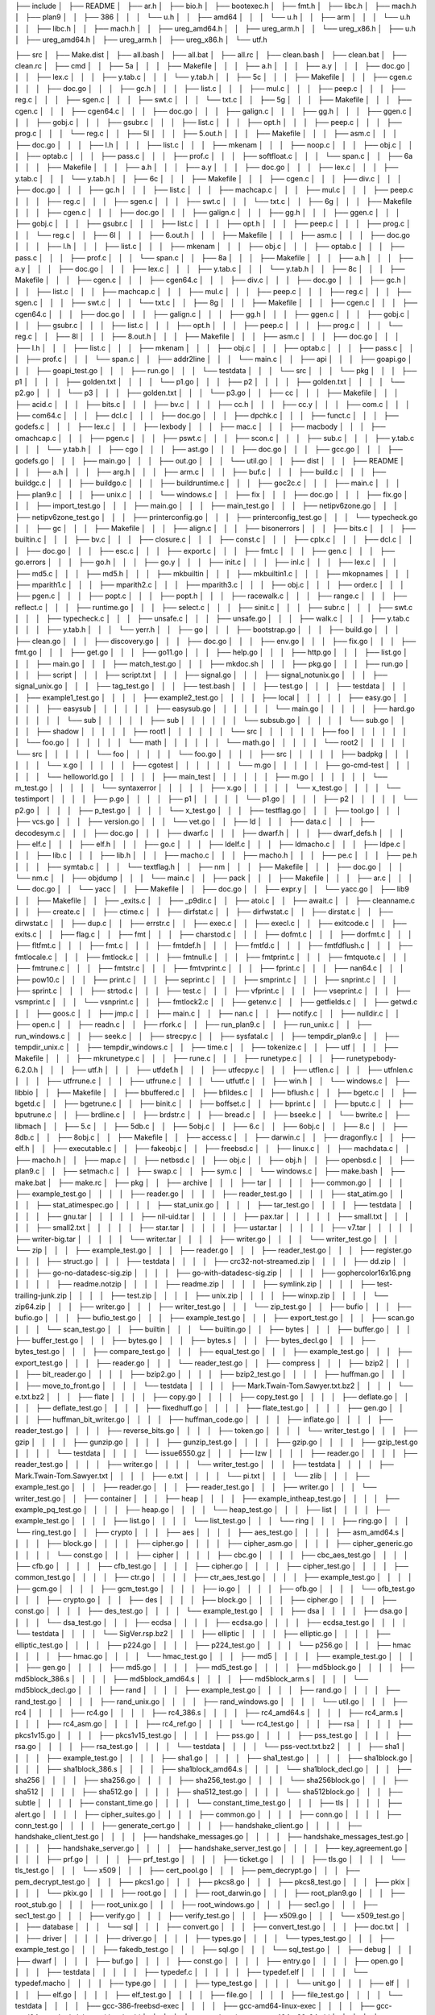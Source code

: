 ├── include
│   ├── README
│   ├── ar.h
│   ├── bio.h
│   ├── bootexec.h
│   ├── fmt.h
│   ├── libc.h
│   ├── mach.h
│   ├── plan9
│   │   ├── 386
│   │   │   └── u.h
│   │   ├── amd64
│   │   │   └── u.h
│   │   ├── arm
│   │   │   └── u.h
│   │   ├── libc.h
│   │   ├── mach.h
│   │   ├── ureg_amd64.h
│   │   ├── ureg_arm.h
│   │   └── ureg_x86.h
│   ├── u.h
│   ├── ureg_amd64.h
│   ├── ureg_arm.h
│   ├── ureg_x86.h
│   └── utf.h

├── src
│   ├── Make.dist
│   ├── all.bash
│   ├── all.bat
│   ├── all.rc
│   ├── clean.bash
│   ├── clean.bat
│   ├── clean.rc
│   ├── cmd
│   │   ├── 5a
│   │   │   ├── Makefile
│   │   │   ├── a.h
│   │   │   ├── a.y
│   │   │   ├── doc.go
│   │   │   ├── lex.c
│   │   │   ├── y.tab.c
│   │   │   └── y.tab.h
│   │   ├── 5c
│   │   │   ├── Makefile
│   │   │   ├── cgen.c
│   │   │   ├── doc.go
│   │   │   ├── gc.h
│   │   │   ├── list.c
│   │   │   ├── mul.c
│   │   │   ├── peep.c
│   │   │   ├── reg.c
│   │   │   ├── sgen.c
│   │   │   ├── swt.c
│   │   │   └── txt.c
│   │   ├── 5g
│   │   │   ├── Makefile
│   │   │   ├── cgen.c
│   │   │   ├── cgen64.c
│   │   │   ├── doc.go
│   │   │   ├── galign.c
│   │   │   ├── gg.h
│   │   │   ├── ggen.c
│   │   │   ├── gobj.c
│   │   │   ├── gsubr.c
│   │   │   ├── list.c
│   │   │   ├── opt.h
│   │   │   ├── peep.c
│   │   │   ├── prog.c
│   │   │   └── reg.c
│   │   ├── 5l
│   │   │   ├── 5.out.h
│   │   │   ├── Makefile
│   │   │   ├── asm.c
│   │   │   ├── doc.go
│   │   │   ├── l.h
│   │   │   ├── list.c
│   │   │   ├── mkenam
│   │   │   ├── noop.c
│   │   │   ├── obj.c
│   │   │   ├── optab.c
│   │   │   ├── pass.c
│   │   │   ├── prof.c
│   │   │   ├── softfloat.c
│   │   │   └── span.c
│   │   ├── 6a
│   │   │   ├── Makefile
│   │   │   ├── a.h
│   │   │   ├── a.y
│   │   │   ├── doc.go
│   │   │   ├── lex.c
│   │   │   ├── y.tab.c
│   │   │   └── y.tab.h
│   │   ├── 6c
│   │   │   ├── Makefile
│   │   │   ├── cgen.c
│   │   │   ├── div.c
│   │   │   ├── doc.go
│   │   │   ├── gc.h
│   │   │   ├── list.c
│   │   │   ├── machcap.c
│   │   │   ├── mul.c
│   │   │   ├── peep.c
│   │   │   ├── reg.c
│   │   │   ├── sgen.c
│   │   │   ├── swt.c
│   │   │   └── txt.c
│   │   ├── 6g
│   │   │   ├── Makefile
│   │   │   ├── cgen.c
│   │   │   ├── doc.go
│   │   │   ├── galign.c
│   │   │   ├── gg.h
│   │   │   ├── ggen.c
│   │   │   ├── gobj.c
│   │   │   ├── gsubr.c
│   │   │   ├── list.c
│   │   │   ├── opt.h
│   │   │   ├── peep.c
│   │   │   ├── prog.c
│   │   │   └── reg.c
│   │   ├── 6l
│   │   │   ├── 6.out.h
│   │   │   ├── Makefile
│   │   │   ├── asm.c
│   │   │   ├── doc.go
│   │   │   ├── l.h
│   │   │   ├── list.c
│   │   │   ├── mkenam
│   │   │   ├── obj.c
│   │   │   ├── optab.c
│   │   │   ├── pass.c
│   │   │   ├── prof.c
│   │   │   └── span.c
│   │   ├── 8a
│   │   │   ├── Makefile
│   │   │   ├── a.h
│   │   │   ├── a.y
│   │   │   ├── doc.go
│   │   │   ├── lex.c
│   │   │   ├── y.tab.c
│   │   │   └── y.tab.h
│   │   ├── 8c
│   │   │   ├── Makefile
│   │   │   ├── cgen.c
│   │   │   ├── cgen64.c
│   │   │   ├── div.c
│   │   │   ├── doc.go
│   │   │   ├── gc.h
│   │   │   ├── list.c
│   │   │   ├── machcap.c
│   │   │   ├── mul.c
│   │   │   ├── peep.c
│   │   │   ├── reg.c
│   │   │   ├── sgen.c
│   │   │   ├── swt.c
│   │   │   └── txt.c
│   │   ├── 8g
│   │   │   ├── Makefile
│   │   │   ├── cgen.c
│   │   │   ├── cgen64.c
│   │   │   ├── doc.go
│   │   │   ├── galign.c
│   │   │   ├── gg.h
│   │   │   ├── ggen.c
│   │   │   ├── gobj.c
│   │   │   ├── gsubr.c
│   │   │   ├── list.c
│   │   │   ├── opt.h
│   │   │   ├── peep.c
│   │   │   ├── prog.c
│   │   │   └── reg.c
│   │   ├── 8l
│   │   │   ├── 8.out.h
│   │   │   ├── Makefile
│   │   │   ├── asm.c
│   │   │   ├── doc.go
│   │   │   ├── l.h
│   │   │   ├── list.c
│   │   │   ├── mkenam
│   │   │   ├── obj.c
│   │   │   ├── optab.c
│   │   │   ├── pass.c
│   │   │   ├── prof.c
│   │   │   └── span.c
│   │   ├── addr2line
│   │   │   └── main.c
│   │   ├── api
│   │   │   ├── goapi.go
│   │   │   ├── goapi_test.go
│   │   │   ├── run.go
│   │   │   └── testdata
│   │   │       └── src
│   │   │           └── pkg
│   │   │               ├── p1
│   │   │               │   ├── golden.txt
│   │   │               │   └── p1.go
│   │   │               ├── p2
│   │   │               │   ├── golden.txt
│   │   │               │   └── p2.go
│   │   │               └── p3
│   │   │                   ├── golden.txt
│   │   │                   └── p3.go
│   │   ├── cc
│   │   │   ├── Makefile
│   │   │   ├── acid.c
│   │   │   ├── bits.c
│   │   │   ├── bv.c
│   │   │   ├── cc.h
│   │   │   ├── cc.y
│   │   │   ├── com.c
│   │   │   ├── com64.c
│   │   │   ├── dcl.c
│   │   │   ├── doc.go
│   │   │   ├── dpchk.c
│   │   │   ├── funct.c
│   │   │   ├── godefs.c
│   │   │   ├── lex.c
│   │   │   ├── lexbody
│   │   │   ├── mac.c
│   │   │   ├── macbody
│   │   │   ├── omachcap.c
│   │   │   ├── pgen.c
│   │   │   ├── pswt.c
│   │   │   ├── scon.c
│   │   │   ├── sub.c
│   │   │   ├── y.tab.c
│   │   │   └── y.tab.h
│   │   ├── cgo
│   │   │   ├── ast.go
│   │   │   ├── doc.go
│   │   │   ├── gcc.go
│   │   │   ├── godefs.go
│   │   │   ├── main.go
│   │   │   ├── out.go
│   │   │   └── util.go
│   │   ├── dist
│   │   │   ├── README
│   │   │   ├── a.h
│   │   │   ├── arg.h
│   │   │   ├── arm.c
│   │   │   ├── buf.c
│   │   │   ├── build.c
│   │   │   ├── buildgc.c
│   │   │   ├── buildgo.c
│   │   │   ├── buildruntime.c
│   │   │   ├── goc2c.c
│   │   │   ├── main.c
│   │   │   ├── plan9.c
│   │   │   ├── unix.c
│   │   │   └── windows.c
│   │   ├── fix
│   │   │   ├── doc.go
│   │   │   ├── fix.go
│   │   │   ├── import_test.go
│   │   │   ├── main.go
│   │   │   ├── main_test.go
│   │   │   ├── netipv6zone.go
│   │   │   ├── netipv6zone_test.go
│   │   │   ├── printerconfig.go
│   │   │   ├── printerconfig_test.go
│   │   │   └── typecheck.go
│   │   ├── gc
│   │   │   ├── Makefile
│   │   │   ├── align.c
│   │   │   ├── bisonerrors
│   │   │   ├── bits.c
│   │   │   ├── builtin.c
│   │   │   ├── bv.c
│   │   │   ├── closure.c
│   │   │   ├── const.c
│   │   │   ├── cplx.c
│   │   │   ├── dcl.c
│   │   │   ├── doc.go
│   │   │   ├── esc.c
│   │   │   ├── export.c
│   │   │   ├── fmt.c
│   │   │   ├── gen.c
│   │   │   ├── go.errors
│   │   │   ├── go.h
│   │   │   ├── go.y
│   │   │   ├── init.c
│   │   │   ├── inl.c
│   │   │   ├── lex.c
│   │   │   ├── md5.c
│   │   │   ├── md5.h
│   │   │   ├── mkbuiltin
│   │   │   ├── mkbuiltin1.c
│   │   │   ├── mkopnames
│   │   │   ├── mparith1.c
│   │   │   ├── mparith2.c
│   │   │   ├── mparith3.c
│   │   │   ├── obj.c
│   │   │   ├── order.c
│   │   │   ├── pgen.c
│   │   │   ├── popt.c
│   │   │   ├── popt.h
│   │   │   ├── racewalk.c
│   │   │   ├── range.c
│   │   │   ├── reflect.c
│   │   │   ├── runtime.go
│   │   │   ├── select.c
│   │   │   ├── sinit.c
│   │   │   ├── subr.c
│   │   │   ├── swt.c
│   │   │   ├── typecheck.c
│   │   │   ├── unsafe.c
│   │   │   ├── unsafe.go
│   │   │   ├── walk.c
│   │   │   ├── y.tab.c
│   │   │   ├── y.tab.h
│   │   │   └── yerr.h
│   │   ├── go
│   │   │   ├── bootstrap.go
│   │   │   ├── build.go
│   │   │   ├── clean.go
│   │   │   ├── discovery.go
│   │   │   ├── doc.go
│   │   │   ├── env.go
│   │   │   ├── fix.go
│   │   │   ├── fmt.go
│   │   │   ├── get.go
│   │   │   ├── go11.go
│   │   │   ├── help.go
│   │   │   ├── http.go
│   │   │   ├── list.go
│   │   │   ├── main.go
│   │   │   ├── match_test.go
│   │   │   ├── mkdoc.sh
│   │   │   ├── pkg.go
│   │   │   ├── run.go
│   │   │   ├── script
│   │   │   ├── script.txt
│   │   │   ├── signal.go
│   │   │   ├── signal_notunix.go
│   │   │   ├── signal_unix.go
│   │   │   ├── tag_test.go
│   │   │   ├── test.bash
│   │   │   ├── test.go
│   │   │   ├── testdata
│   │   │   │   ├── example1_test.go
│   │   │   │   ├── example2_test.go
│   │   │   │   ├── local
│   │   │   │   │   ├── easy.go
│   │   │   │   │   ├── easysub
│   │   │   │   │   │   ├── easysub.go
│   │   │   │   │   │   └── main.go
│   │   │   │   │   ├── hard.go
│   │   │   │   │   └── sub
│   │   │   │   │       ├── sub
│   │   │   │   │       │   └── subsub.go
│   │   │   │   │       └── sub.go
│   │   │   │   ├── shadow
│   │   │   │   │   ├── root1
│   │   │   │   │   │   └── src
│   │   │   │   │   │       ├── foo
│   │   │   │   │   │       │   └── foo.go
│   │   │   │   │   │       └── math
│   │   │   │   │   │           └── math.go
│   │   │   │   │   └── root2
│   │   │   │   │       └── src
│   │   │   │   │           └── foo
│   │   │   │   │               └── foo.go
│   │   │   │   ├── src
│   │   │   │   │   ├── badpkg
│   │   │   │   │   │   └── x.go
│   │   │   │   │   ├── cgotest
│   │   │   │   │   │   └── m.go
│   │   │   │   │   ├── go-cmd-test
│   │   │   │   │   │   └── helloworld.go
│   │   │   │   │   ├── main_test
│   │   │   │   │   │   ├── m.go
│   │   │   │   │   │   └── m_test.go
│   │   │   │   │   └── syntaxerror
│   │   │   │   │       ├── x.go
│   │   │   │   │       └── x_test.go
│   │   │   │   └── testimport
│   │   │   │       ├── p.go
│   │   │   │       ├── p1
│   │   │   │       │   └── p1.go
│   │   │   │       ├── p2
│   │   │   │       │   └── p2.go
│   │   │   │       ├── p_test.go
│   │   │   │       └── x_test.go
│   │   │   ├── testflag.go
│   │   │   ├── tool.go
│   │   │   ├── vcs.go
│   │   │   ├── version.go
│   │   │   └── vet.go
│   │   ├── ld
│   │   │   ├── data.c
│   │   │   ├── decodesym.c
│   │   │   ├── doc.go
│   │   │   ├── dwarf.c
│   │   │   ├── dwarf.h
│   │   │   ├── dwarf_defs.h
│   │   │   ├── elf.c
│   │   │   ├── elf.h
│   │   │   ├── go.c
│   │   │   ├── ldelf.c
│   │   │   ├── ldmacho.c
│   │   │   ├── ldpe.c
│   │   │   ├── lib.c
│   │   │   ├── lib.h
│   │   │   ├── macho.c
│   │   │   ├── macho.h
│   │   │   ├── pe.c
│   │   │   ├── pe.h
│   │   │   ├── symtab.c
│   │   │   └── textflag.h
│   │   ├── nm
│   │   │   ├── Makefile
│   │   │   ├── doc.go
│   │   │   └── nm.c
│   │   ├── objdump
│   │   │   └── main.c
│   │   ├── pack
│   │   │   ├── Makefile
│   │   │   ├── ar.c
│   │   │   └── doc.go
│   │   └── yacc
│   │       ├── Makefile
│   │       ├── doc.go
│   │       ├── expr.y
│   │       └── yacc.go
│   ├── lib9
│   │   ├── Makefile
│   │   ├── _exits.c
│   │   ├── _p9dir.c
│   │   ├── atoi.c
│   │   ├── await.c
│   │   ├── cleanname.c
│   │   ├── create.c
│   │   ├── ctime.c
│   │   ├── dirfstat.c
│   │   ├── dirfwstat.c
│   │   ├── dirstat.c
│   │   ├── dirwstat.c
│   │   ├── dup.c
│   │   ├── errstr.c
│   │   ├── exec.c
│   │   ├── execl.c
│   │   ├── exitcode.c
│   │   ├── exits.c
│   │   ├── flag.c
│   │   ├── fmt
│   │   │   ├── charstod.c
│   │   │   ├── dofmt.c
│   │   │   ├── dorfmt.c
│   │   │   ├── fltfmt.c
│   │   │   ├── fmt.c
│   │   │   ├── fmtdef.h
│   │   │   ├── fmtfd.c
│   │   │   ├── fmtfdflush.c
│   │   │   ├── fmtlocale.c
│   │   │   ├── fmtlock.c
│   │   │   ├── fmtnull.c
│   │   │   ├── fmtprint.c
│   │   │   ├── fmtquote.c
│   │   │   ├── fmtrune.c
│   │   │   ├── fmtstr.c
│   │   │   ├── fmtvprint.c
│   │   │   ├── fprint.c
│   │   │   ├── nan64.c
│   │   │   ├── pow10.c
│   │   │   ├── print.c
│   │   │   ├── seprint.c
│   │   │   ├── smprint.c
│   │   │   ├── snprint.c
│   │   │   ├── sprint.c
│   │   │   ├── strtod.c
│   │   │   ├── test.c
│   │   │   ├── vfprint.c
│   │   │   ├── vseprint.c
│   │   │   ├── vsmprint.c
│   │   │   └── vsnprint.c
│   │   ├── fmtlock2.c
│   │   ├── getenv.c
│   │   ├── getfields.c
│   │   ├── getwd.c
│   │   ├── goos.c
│   │   ├── jmp.c
│   │   ├── main.c
│   │   ├── nan.c
│   │   ├── notify.c
│   │   ├── nulldir.c
│   │   ├── open.c
│   │   ├── readn.c
│   │   ├── rfork.c
│   │   ├── run_plan9.c
│   │   ├── run_unix.c
│   │   ├── run_windows.c
│   │   ├── seek.c
│   │   ├── strecpy.c
│   │   ├── sysfatal.c
│   │   ├── tempdir_plan9.c
│   │   ├── tempdir_unix.c
│   │   ├── tempdir_windows.c
│   │   ├── time.c
│   │   ├── tokenize.c
│   │   ├── utf
│   │   │   ├── Makefile
│   │   │   ├── mkrunetype.c
│   │   │   ├── rune.c
│   │   │   ├── runetype.c
│   │   │   ├── runetypebody-6.2.0.h
│   │   │   ├── utf.h
│   │   │   ├── utfdef.h
│   │   │   ├── utfecpy.c
│   │   │   ├── utflen.c
│   │   │   ├── utfnlen.c
│   │   │   ├── utfrrune.c
│   │   │   ├── utfrune.c
│   │   │   └── utfutf.c
│   │   ├── win.h
│   │   └── windows.c
│   ├── libbio
│   │   ├── Makefile
│   │   ├── bbuffered.c
│   │   ├── bfildes.c
│   │   ├── bflush.c
│   │   ├── bgetc.c
│   │   ├── bgetd.c
│   │   ├── bgetrune.c
│   │   ├── binit.c
│   │   ├── boffset.c
│   │   ├── bprint.c
│   │   ├── bputc.c
│   │   ├── bputrune.c
│   │   ├── brdline.c
│   │   ├── brdstr.c
│   │   ├── bread.c
│   │   ├── bseek.c
│   │   └── bwrite.c
│   ├── libmach
│   │   ├── 5.c
│   │   ├── 5db.c
│   │   ├── 5obj.c
│   │   ├── 6.c
│   │   ├── 6obj.c
│   │   ├── 8.c
│   │   ├── 8db.c
│   │   ├── 8obj.c
│   │   ├── Makefile
│   │   ├── access.c
│   │   ├── darwin.c
│   │   ├── dragonfly.c
│   │   ├── elf.h
│   │   ├── executable.c
│   │   ├── fakeobj.c
│   │   ├── freebsd.c
│   │   ├── linux.c
│   │   ├── machdata.c
│   │   ├── macho.h
│   │   ├── map.c
│   │   ├── netbsd.c
│   │   ├── obj.c
│   │   ├── obj.h
│   │   ├── openbsd.c
│   │   ├── plan9.c
│   │   ├── setmach.c
│   │   ├── swap.c
│   │   ├── sym.c
│   │   └── windows.c
│   ├── make.bash
│   ├── make.bat
│   ├── make.rc
│   ├── pkg
│   │   ├── archive
│   │   │   ├── tar
│   │   │   │   ├── common.go
│   │   │   │   ├── example_test.go
│   │   │   │   ├── reader.go
│   │   │   │   ├── reader_test.go
│   │   │   │   ├── stat_atim.go
│   │   │   │   ├── stat_atimespec.go
│   │   │   │   ├── stat_unix.go
│   │   │   │   ├── tar_test.go
│   │   │   │   ├── testdata
│   │   │   │   │   ├── gnu.tar
│   │   │   │   │   ├── nil-uid.tar
│   │   │   │   │   ├── pax.tar
│   │   │   │   │   ├── small.txt
│   │   │   │   │   ├── small2.txt
│   │   │   │   │   ├── star.tar
│   │   │   │   │   ├── ustar.tar
│   │   │   │   │   ├── v7.tar
│   │   │   │   │   ├── writer-big.tar
│   │   │   │   │   └── writer.tar
│   │   │   │   ├── writer.go
│   │   │   │   └── writer_test.go
│   │   │   └── zip
│   │   │       ├── example_test.go
│   │   │       ├── reader.go
│   │   │       ├── reader_test.go
│   │   │       ├── register.go
│   │   │       ├── struct.go
│   │   │       ├── testdata
│   │   │       │   ├── crc32-not-streamed.zip
│   │   │       │   ├── dd.zip
│   │   │       │   ├── go-no-datadesc-sig.zip
│   │   │       │   ├── go-with-datadesc-sig.zip
│   │   │       │   ├── gophercolor16x16.png
│   │   │       │   ├── readme.notzip
│   │   │       │   ├── readme.zip
│   │   │       │   ├── symlink.zip
│   │   │       │   ├── test-trailing-junk.zip
│   │   │       │   ├── test.zip
│   │   │       │   ├── unix.zip
│   │   │       │   ├── winxp.zip
│   │   │       │   └── zip64.zip
│   │   │       ├── writer.go
│   │   │       ├── writer_test.go
│   │   │       └── zip_test.go
│   │   ├── bufio
│   │   │   ├── bufio.go
│   │   │   ├── bufio_test.go
│   │   │   ├── example_test.go
│   │   │   ├── export_test.go
│   │   │   ├── scan.go
│   │   │   └── scan_test.go
│   │   ├── builtin
│   │   │   └── builtin.go
│   │   ├── bytes
│   │   │   ├── buffer.go
│   │   │   ├── buffer_test.go
│   │   │   ├── bytes.go
│   │   │   ├── bytes.s
│   │   │   ├── bytes_decl.go
│   │   │   ├── bytes_test.go
│   │   │   ├── compare_test.go
│   │   │   ├── equal_test.go
│   │   │   ├── example_test.go
│   │   │   ├── export_test.go
│   │   │   ├── reader.go
│   │   │   └── reader_test.go
│   │   ├── compress
│   │   │   ├── bzip2
│   │   │   │   ├── bit_reader.go
│   │   │   │   ├── bzip2.go
│   │   │   │   ├── bzip2_test.go
│   │   │   │   ├── huffman.go
│   │   │   │   ├── move_to_front.go
│   │   │   │   └── testdata
│   │   │   │       ├── Mark.Twain-Tom.Sawyer.txt.bz2
│   │   │   │       └── e.txt.bz2
│   │   │   ├── flate
│   │   │   │   ├── copy.go
│   │   │   │   ├── copy_test.go
│   │   │   │   ├── deflate.go
│   │   │   │   ├── deflate_test.go
│   │   │   │   ├── fixedhuff.go
│   │   │   │   ├── flate_test.go
│   │   │   │   ├── gen.go
│   │   │   │   ├── huffman_bit_writer.go
│   │   │   │   ├── huffman_code.go
│   │   │   │   ├── inflate.go
│   │   │   │   ├── reader_test.go
│   │   │   │   ├── reverse_bits.go
│   │   │   │   ├── token.go
│   │   │   │   └── writer_test.go
│   │   │   ├── gzip
│   │   │   │   ├── gunzip.go
│   │   │   │   ├── gunzip_test.go
│   │   │   │   ├── gzip.go
│   │   │   │   ├── gzip_test.go
│   │   │   │   └── testdata
│   │   │   │       └── issue6550.gz
│   │   │   ├── lzw
│   │   │   │   ├── reader.go
│   │   │   │   ├── reader_test.go
│   │   │   │   ├── writer.go
│   │   │   │   └── writer_test.go
│   │   │   ├── testdata
│   │   │   │   ├── Mark.Twain-Tom.Sawyer.txt
│   │   │   │   ├── e.txt
│   │   │   │   └── pi.txt
│   │   │   └── zlib
│   │   │       ├── example_test.go
│   │   │       ├── reader.go
│   │   │       ├── reader_test.go
│   │   │       ├── writer.go
│   │   │       └── writer_test.go
│   │   ├── container
│   │   │   ├── heap
│   │   │   │   ├── example_intheap_test.go
│   │   │   │   ├── example_pq_test.go
│   │   │   │   ├── heap.go
│   │   │   │   └── heap_test.go
│   │   │   ├── list
│   │   │   │   ├── example_test.go
│   │   │   │   ├── list.go
│   │   │   │   └── list_test.go
│   │   │   └── ring
│   │   │       ├── ring.go
│   │   │       └── ring_test.go
│   │   ├── crypto
│   │   │   ├── aes
│   │   │   │   ├── aes_test.go
│   │   │   │   ├── asm_amd64.s
│   │   │   │   ├── block.go
│   │   │   │   ├── cipher.go
│   │   │   │   ├── cipher_asm.go
│   │   │   │   ├── cipher_generic.go
│   │   │   │   └── const.go
│   │   │   ├── cipher
│   │   │   │   ├── cbc.go
│   │   │   │   ├── cbc_aes_test.go
│   │   │   │   ├── cfb.go
│   │   │   │   ├── cfb_test.go
│   │   │   │   ├── cipher.go
│   │   │   │   ├── cipher_test.go
│   │   │   │   ├── common_test.go
│   │   │   │   ├── ctr.go
│   │   │   │   ├── ctr_aes_test.go
│   │   │   │   ├── example_test.go
│   │   │   │   ├── gcm.go
│   │   │   │   ├── gcm_test.go
│   │   │   │   ├── io.go
│   │   │   │   ├── ofb.go
│   │   │   │   └── ofb_test.go
│   │   │   ├── crypto.go
│   │   │   ├── des
│   │   │   │   ├── block.go
│   │   │   │   ├── cipher.go
│   │   │   │   ├── const.go
│   │   │   │   ├── des_test.go
│   │   │   │   └── example_test.go
│   │   │   ├── dsa
│   │   │   │   ├── dsa.go
│   │   │   │   └── dsa_test.go
│   │   │   ├── ecdsa
│   │   │   │   ├── ecdsa.go
│   │   │   │   ├── ecdsa_test.go
│   │   │   │   └── testdata
│   │   │   │       └── SigVer.rsp.bz2
│   │   │   ├── elliptic
│   │   │   │   ├── elliptic.go
│   │   │   │   ├── elliptic_test.go
│   │   │   │   ├── p224.go
│   │   │   │   ├── p224_test.go
│   │   │   │   └── p256.go
│   │   │   ├── hmac
│   │   │   │   ├── hmac.go
│   │   │   │   └── hmac_test.go
│   │   │   ├── md5
│   │   │   │   ├── example_test.go
│   │   │   │   ├── gen.go
│   │   │   │   ├── md5.go
│   │   │   │   ├── md5_test.go
│   │   │   │   ├── md5block.go
│   │   │   │   ├── md5block_386.s
│   │   │   │   ├── md5block_amd64.s
│   │   │   │   ├── md5block_arm.s
│   │   │   │   └── md5block_decl.go
│   │   │   ├── rand
│   │   │   │   ├── example_test.go
│   │   │   │   ├── rand.go
│   │   │   │   ├── rand_test.go
│   │   │   │   ├── rand_unix.go
│   │   │   │   ├── rand_windows.go
│   │   │   │   └── util.go
│   │   │   ├── rc4
│   │   │   │   ├── rc4.go
│   │   │   │   ├── rc4_386.s
│   │   │   │   ├── rc4_amd64.s
│   │   │   │   ├── rc4_arm.s
│   │   │   │   ├── rc4_asm.go
│   │   │   │   ├── rc4_ref.go
│   │   │   │   └── rc4_test.go
│   │   │   ├── rsa
│   │   │   │   ├── pkcs1v15.go
│   │   │   │   ├── pkcs1v15_test.go
│   │   │   │   ├── pss.go
│   │   │   │   ├── pss_test.go
│   │   │   │   ├── rsa.go
│   │   │   │   ├── rsa_test.go
│   │   │   │   └── testdata
│   │   │   │       └── pss-vect.txt.bz2
│   │   │   ├── sha1
│   │   │   │   ├── example_test.go
│   │   │   │   ├── sha1.go
│   │   │   │   ├── sha1_test.go
│   │   │   │   ├── sha1block.go
│   │   │   │   ├── sha1block_386.s
│   │   │   │   ├── sha1block_amd64.s
│   │   │   │   └── sha1block_decl.go
│   │   │   ├── sha256
│   │   │   │   ├── sha256.go
│   │   │   │   ├── sha256_test.go
│   │   │   │   └── sha256block.go
│   │   │   ├── sha512
│   │   │   │   ├── sha512.go
│   │   │   │   ├── sha512_test.go
│   │   │   │   └── sha512block.go
│   │   │   ├── subtle
│   │   │   │   ├── constant_time.go
│   │   │   │   └── constant_time_test.go
│   │   │   ├── tls
│   │   │   │   ├── alert.go
│   │   │   │   ├── cipher_suites.go
│   │   │   │   ├── common.go
│   │   │   │   ├── conn.go
│   │   │   │   ├── conn_test.go
│   │   │   │   ├── generate_cert.go
│   │   │   │   ├── handshake_client.go
│   │   │   │   ├── handshake_client_test.go
│   │   │   │   ├── handshake_messages.go
│   │   │   │   ├── handshake_messages_test.go
│   │   │   │   ├── handshake_server.go
│   │   │   │   ├── handshake_server_test.go
│   │   │   │   ├── key_agreement.go
│   │   │   │   ├── prf.go
│   │   │   │   ├── prf_test.go
│   │   │   │   ├── ticket.go
│   │   │   │   ├── tls.go
│   │   │   │   └── tls_test.go
│   │   │   └── x509
│   │   │       ├── cert_pool.go
│   │   │       ├── pem_decrypt.go
│   │   │       ├── pem_decrypt_test.go
│   │   │       ├── pkcs1.go
│   │   │       ├── pkcs8.go
│   │   │       ├── pkcs8_test.go
│   │   │       ├── pkix
│   │   │       │   └── pkix.go
│   │   │       ├── root.go
│   │   │       ├── root_darwin.go
│   │   │       ├── root_plan9.go
│   │   │       ├── root_stub.go
│   │   │       ├── root_unix.go
│   │   │       ├── root_windows.go
│   │   │       ├── sec1.go
│   │   │       ├── sec1_test.go
│   │   │       ├── verify.go
│   │   │       ├── verify_test.go
│   │   │       ├── x509.go
│   │   │       └── x509_test.go
│   │   ├── database
│   │   │   └── sql
│   │   │       ├── convert.go
│   │   │       ├── convert_test.go
│   │   │       ├── doc.txt
│   │   │       ├── driver
│   │   │       │   ├── driver.go
│   │   │       │   ├── types.go
│   │   │       │   └── types_test.go
│   │   │       ├── example_test.go
│   │   │       ├── fakedb_test.go
│   │   │       ├── sql.go
│   │   │       └── sql_test.go
│   │   ├── debug
│   │   │   ├── dwarf
│   │   │   │   ├── buf.go
│   │   │   │   ├── const.go
│   │   │   │   ├── entry.go
│   │   │   │   ├── open.go
│   │   │   │   ├── testdata
│   │   │   │   │   ├── typedef.c
│   │   │   │   │   ├── typedef.elf
│   │   │   │   │   └── typedef.macho
│   │   │   │   ├── type.go
│   │   │   │   ├── type_test.go
│   │   │   │   └── unit.go
│   │   │   ├── elf
│   │   │   │   ├── elf.go
│   │   │   │   ├── elf_test.go
│   │   │   │   ├── file.go
│   │   │   │   ├── file_test.go
│   │   │   │   └── testdata
│   │   │   │       ├── gcc-386-freebsd-exec
│   │   │   │       ├── gcc-amd64-linux-exec
│   │   │   │       ├── gcc-amd64-openbsd-debug-with-rela.obj
│   │   │   │       ├── go-relocation-test-gcc424-x86-64.obj
│   │   │   │       ├── go-relocation-test-gcc441-x86-64.obj
│   │   │   │       ├── go-relocation-test-gcc441-x86.obj
│   │   │   │       └── hello-world-core.gz
│   │   │   ├── gosym
│   │   │   │   ├── pclinetest.asm
│   │   │   │   ├── pclinetest.h
│   │   │   │   ├── pclntab.go
│   │   │   │   ├── pclntab_test.go
│   │   │   │   └── symtab.go
│   │   │   ├── macho
│   │   │   │   ├── file.go
│   │   │   │   ├── file_test.go
│   │   │   │   ├── macho.go
│   │   │   │   └── testdata
│   │   │   │       ├── gcc-386-darwin-exec
│   │   │   │       ├── gcc-amd64-darwin-exec
│   │   │   │       ├── gcc-amd64-darwin-exec-debug
│   │   │   │       └── hello.c
│   │   │   └── pe
│   │   │       ├── file.go
│   │   │       ├── file_test.go
│   │   │       ├── pe.go
│   │   │       └── testdata
│   │   │           ├── gcc-386-mingw-exec
│   │   │           ├── gcc-386-mingw-obj
│   │   │           └── hello.c
│   │   ├── encoding
│   │   │   ├── ascii85
│   │   │   │   ├── ascii85.go
│   │   │   │   └── ascii85_test.go
│   │   │   ├── asn1
│   │   │   │   ├── asn1.go
│   │   │   │   ├── asn1_test.go
│   │   │   │   ├── common.go
│   │   │   │   ├── marshal.go
│   │   │   │   └── marshal_test.go
│   │   │   ├── base32
│   │   │   │   ├── base32.go
│   │   │   │   ├── base32_test.go
│   │   │   │   └── example_test.go
│   │   │   ├── base64
│   │   │   │   ├── base64.go
│   │   │   │   ├── base64_test.go
│   │   │   │   └── example_test.go
│   │   │   ├── binary
│   │   │   │   ├── binary.go
│   │   │   │   ├── binary_test.go
│   │   │   │   ├── example_test.go
│   │   │   │   ├── varint.go
│   │   │   │   └── varint_test.go
│   │   │   ├── csv
│   │   │   │   ├── reader.go
│   │   │   │   ├── reader_test.go
│   │   │   │   ├── writer.go
│   │   │   │   └── writer_test.go
│   │   │   ├── encoding.go
│   │   │   ├── gob
│   │   │   │   ├── codec_test.go
│   │   │   │   ├── debug.go
│   │   │   │   ├── decode.go
│   │   │   │   ├── decoder.go
│   │   │   │   ├── doc.go
│   │   │   │   ├── dump.go
│   │   │   │   ├── encode.go
│   │   │   │   ├── encoder.go
│   │   │   │   ├── encoder_test.go
│   │   │   │   ├── error.go
│   │   │   │   ├── example_encdec_test.go
│   │   │   │   ├── example_interface_test.go
│   │   │   │   ├── example_test.go
│   │   │   │   ├── gobencdec_test.go
│   │   │   │   ├── timing_test.go
│   │   │   │   ├── type.go
│   │   │   │   └── type_test.go
│   │   │   ├── hex
│   │   │   │   ├── hex.go
│   │   │   │   └── hex_test.go
│   │   │   ├── json
│   │   │   │   ├── bench_test.go
│   │   │   │   ├── decode.go
│   │   │   │   ├── decode_test.go
│   │   │   │   ├── encode.go
│   │   │   │   ├── encode_test.go
│   │   │   │   ├── example_test.go
│   │   │   │   ├── indent.go
│   │   │   │   ├── scanner.go
│   │   │   │   ├── scanner_test.go
│   │   │   │   ├── stream.go
│   │   │   │   ├── stream_test.go
│   │   │   │   ├── tagkey_test.go
│   │   │   │   ├── tags.go
│   │   │   │   ├── tags_test.go
│   │   │   │   └── testdata
│   │   │   │       └── code.json.gz
│   │   │   ├── pem
│   │   │   │   ├── pem.go
│   │   │   │   └── pem_test.go
│   │   │   └── xml
│   │   │       ├── atom_test.go
│   │   │       ├── example_test.go
│   │   │       ├── marshal.go
│   │   │       ├── marshal_test.go
│   │   │       ├── read.go
│   │   │       ├── read_test.go
│   │   │       ├── typeinfo.go
│   │   │       ├── xml.go
│   │   │       └── xml_test.go
│   │   ├── errors
│   │   │   ├── errors.go
│   │   │   ├── errors_test.go
│   │   │   └── example_test.go
│   │   ├── expvar
│   │   │   ├── expvar.go
│   │   │   └── expvar_test.go
│   │   ├── flag
│   │   │   ├── example_test.go
│   │   │   ├── export_test.go
│   │   │   ├── flag.go
│   │   │   └── flag_test.go
│   │   ├── fmt
│   │   │   ├── doc.go
│   │   │   ├── export_test.go
│   │   │   ├── fmt_test.go
│   │   │   ├── format.go
│   │   │   ├── print.go
│   │   │   ├── scan.go
│   │   │   ├── scan_test.go
│   │   │   └── stringer_test.go
│   │   ├── go
│   │   │   ├── ast
│   │   │   │   ├── ast.go
│   │   │   │   ├── ast_test.go
│   │   │   │   ├── commentmap.go
│   │   │   │   ├── commentmap_test.go
│   │   │   │   ├── example_test.go
│   │   │   │   ├── filter.go
│   │   │   │   ├── filter_test.go
│   │   │   │   ├── import.go
│   │   │   │   ├── print.go
│   │   │   │   ├── print_test.go
│   │   │   │   ├── resolve.go
│   │   │   │   ├── scope.go
│   │   │   │   └── walk.go
│   │   │   ├── build
│   │   │   │   ├── build.go
│   │   │   │   ├── build_test.go
│   │   │   │   ├── deps_test.go
│   │   │   │   ├── doc.go
│   │   │   │   ├── read.go
│   │   │   │   ├── read_test.go
│   │   │   │   ├── syslist.go
│   │   │   │   ├── syslist_test.go
│   │   │   │   └── testdata
│   │   │   │       └── other
│   │   │   │           ├── file
│   │   │   │           │   └── file.go
│   │   │   │           └── main.go
│   │   │   ├── doc
│   │   │   │   ├── Makefile
│   │   │   │   ├── comment.go
│   │   │   │   ├── comment_test.go
│   │   │   │   ├── doc.go
│   │   │   │   ├── doc_test.go
│   │   │   │   ├── example.go
│   │   │   │   ├── example_test.go
│   │   │   │   ├── exports.go
│   │   │   │   ├── filter.go
│   │   │   │   ├── headscan.go
│   │   │   │   ├── reader.go
│   │   │   │   ├── synopsis.go
│   │   │   │   ├── synopsis_test.go
│   │   │   │   └── testdata
│   │   │   │       ├── a.0.golden
│   │   │   │       ├── a.1.golden
│   │   │   │       ├── a.2.golden
│   │   │   │       ├── a0.go
│   │   │   │       ├── a1.go
│   │   │   │       ├── b.0.golden
│   │   │   │       ├── b.1.golden
│   │   │   │       ├── b.2.golden
│   │   │   │       ├── b.go
│   │   │   │       ├── benchmark.go
│   │   │   │       ├── bugpara.0.golden
│   │   │   │       ├── bugpara.1.golden
│   │   │   │       ├── bugpara.2.golden
│   │   │   │       ├── bugpara.go
│   │   │   │       ├── c.0.golden
│   │   │   │       ├── c.1.golden
│   │   │   │       ├── c.2.golden
│   │   │   │       ├── c.go
│   │   │   │       ├── d.0.golden
│   │   │   │       ├── d.1.golden
│   │   │   │       ├── d.2.golden
│   │   │   │       ├── d1.go
│   │   │   │       ├── d2.go
│   │   │   │       ├── e.0.golden
│   │   │   │       ├── e.1.golden
│   │   │   │       ├── e.2.golden
│   │   │   │       ├── e.go
│   │   │   │       ├── error1.0.golden
│   │   │   │       ├── error1.1.golden
│   │   │   │       ├── error1.2.golden
│   │   │   │       ├── error1.go
│   │   │   │       ├── error2.0.golden
│   │   │   │       ├── error2.1.golden
│   │   │   │       ├── error2.2.golden
│   │   │   │       ├── error2.go
│   │   │   │       ├── example.go
│   │   │   │       ├── f.0.golden
│   │   │   │       ├── f.1.golden
│   │   │   │       ├── f.2.golden
│   │   │   │       ├── f.go
│   │   │   │       ├── template.txt
│   │   │   │       ├── testing.0.golden
│   │   │   │       ├── testing.1.golden
│   │   │   │       ├── testing.2.golden
│   │   │   │       └── testing.go
│   │   │   ├── format
│   │   │   │   ├── format.go
│   │   │   │   └── format_test.go
│   │   │   ├── parser
│   │   │   │   ├── error_test.go
│   │   │   │   ├── example_test.go
│   │   │   │   ├── interface.go
│   │   │   │   ├── parser.go
│   │   │   │   ├── parser_test.go
│   │   │   │   ├── performance_test.go
│   │   │   │   ├── short_test.go
│   │   │   │   └── testdata
│   │   │   │       ├── commas.src
│   │   │   │       └── issue3106.src
│   │   │   ├── printer
│   │   │   │   ├── example_test.go
│   │   │   │   ├── nodes.go
│   │   │   │   ├── performance_test.go
│   │   │   │   ├── printer.go
│   │   │   │   ├── printer_test.go
│   │   │   │   └── testdata
│   │   │   │       ├── comments.golden
│   │   │   │       ├── comments.input
│   │   │   │       ├── comments.x
│   │   │   │       ├── comments2.golden
│   │   │   │       ├── comments2.input
│   │   │   │       ├── declarations.golden
│   │   │   │       ├── declarations.input
│   │   │   │       ├── empty.golden
│   │   │   │       ├── empty.input
│   │   │   │       ├── expressions.golden
│   │   │   │       ├── expressions.input
│   │   │   │       ├── expressions.raw
│   │   │   │       ├── linebreaks.golden
│   │   │   │       ├── linebreaks.input
│   │   │   │       ├── parser.go
│   │   │   │       ├── slow.golden
│   │   │   │       ├── slow.input
│   │   │   │       ├── statements.golden
│   │   │   │       └── statements.input
│   │   │   ├── scanner
│   │   │   │   ├── errors.go
│   │   │   │   ├── example_test.go
│   │   │   │   ├── scanner.go
│   │   │   │   └── scanner_test.go
│   │   │   └── token
│   │   │       ├── position.go
│   │   │       ├── position_test.go
│   │   │       ├── serialize.go
│   │   │       ├── serialize_test.go
│   │   │       └── token.go
│   │   ├── hash
│   │   │   ├── adler32
│   │   │   │   ├── adler32.go
│   │   │   │   └── adler32_test.go
│   │   │   ├── crc32
│   │   │   │   ├── crc32.go
│   │   │   │   ├── crc32_amd64.go
│   │   │   │   ├── crc32_amd64.s
│   │   │   │   ├── crc32_generic.go
│   │   │   │   └── crc32_test.go
│   │   │   ├── crc64
│   │   │   │   ├── crc64.go
│   │   │   │   └── crc64_test.go
│   │   │   ├── fnv
│   │   │   │   ├── fnv.go
│   │   │   │   └── fnv_test.go
│   │   │   ├── hash.go
│   │   │   ├── test_cases.txt
│   │   │   └── test_gen.awk
│   │   ├── html
│   │   │   ├── entity.go
│   │   │   ├── entity_test.go
│   │   │   ├── escape.go
│   │   │   ├── escape_test.go
│   │   │   └── template
│   │   │       ├── attr.go
│   │   │       ├── clone_test.go
│   │   │       ├── content.go
│   │   │       ├── content_test.go
│   │   │       ├── context.go
│   │   │       ├── css.go
│   │   │       ├── css_test.go
│   │   │       ├── doc.go
│   │   │       ├── error.go
│   │   │       ├── escape.go
│   │   │       ├── escape_test.go
│   │   │       ├── html.go
│   │   │       ├── html_test.go
│   │   │       ├── js.go
│   │   │       ├── js_test.go
│   │   │       ├── template.go
│   │   │       ├── transition.go
│   │   │       ├── url.go
│   │   │       └── url_test.go
│   │   ├── image
│   │   │   ├── color
│   │   │   │   ├── color.go
│   │   │   │   ├── palette
│   │   │   │   │   ├── gen.go
│   │   │   │   │   └── palette.go
│   │   │   │   ├── ycbcr.go
│   │   │   │   └── ycbcr_test.go
│   │   │   ├── decode_example_test.go
│   │   │   ├── decode_test.go
│   │   │   ├── draw
│   │   │   │   ├── bench_test.go
│   │   │   │   ├── clip_test.go
│   │   │   │   ├── draw.go
│   │   │   │   └── draw_test.go
│   │   │   ├── format.go
│   │   │   ├── geom.go
│   │   │   ├── gif
│   │   │   │   ├── reader.go
│   │   │   │   ├── reader_test.go
│   │   │   │   ├── writer.go
│   │   │   │   └── writer_test.go
│   │   │   ├── image.go
│   │   │   ├── image_test.go
│   │   │   ├── jpeg
│   │   │   │   ├── dct_test.go
│   │   │   │   ├── fdct.go
│   │   │   │   ├── huffman.go
│   │   │   │   ├── idct.go
│   │   │   │   ├── reader.go
│   │   │   │   ├── reader_test.go
│   │   │   │   ├── scan.go
│   │   │   │   ├── writer.go
│   │   │   │   └── writer_test.go
│   │   │   ├── names.go
│   │   │   ├── png
│   │   │   │   ├── paeth.go
│   │   │   │   ├── paeth_test.go
│   │   │   │   ├── reader.go
│   │   │   │   ├── reader_test.go
│   │   │   │   ├── testdata
│   │   │   │   │   ├── benchGray.png
│   │   │   │   │   ├── benchNRGBA-gradient.png
│   │   │   │   │   ├── benchNRGBA-opaque.png
│   │   │   │   │   ├── benchPaletted.png
│   │   │   │   │   ├── benchRGB.png
│   │   │   │   │   ├── invalid-crc32.png
│   │   │   │   │   ├── invalid-noend.png
│   │   │   │   │   ├── invalid-trunc.png
│   │   │   │   │   ├── invalid-zlib.png
│   │   │   │   │   └── pngsuite
│   │   │   │   │       ├── README
│   │   │   │   │       ├── README.original
│   │   │   │   │       ├── basn0g01-30.png
│   │   │   │   │       ├── basn0g01-30.sng
│   │   │   │   │       ├── basn0g01.png
│   │   │   │   │       ├── basn0g01.sng
│   │   │   │   │       ├── basn0g02-29.png
│   │   │   │   │       ├── basn0g02-29.sng
│   │   │   │   │       ├── basn0g02.png
│   │   │   │   │       ├── basn0g02.sng
│   │   │   │   │       ├── basn0g04-31.png
│   │   │   │   │       ├── basn0g04-31.sng
│   │   │   │   │       ├── basn0g04.png
│   │   │   │   │       ├── basn0g04.sng
│   │   │   │   │       ├── basn0g08.png
│   │   │   │   │       ├── basn0g08.sng
│   │   │   │   │       ├── basn0g16.png
│   │   │   │   │       ├── basn0g16.sng
│   │   │   │   │       ├── basn2c08.png
│   │   │   │   │       ├── basn2c08.sng
│   │   │   │   │       ├── basn2c16.png
│   │   │   │   │       ├── basn2c16.sng
│   │   │   │   │       ├── basn3p01.png
│   │   │   │   │       ├── basn3p01.sng
│   │   │   │   │       ├── basn3p02.png
│   │   │   │   │       ├── basn3p02.sng
│   │   │   │   │       ├── basn3p04.png
│   │   │   │   │       ├── basn3p04.sng
│   │   │   │   │       ├── basn3p08-trns.png
│   │   │   │   │       ├── basn3p08-trns.sng
│   │   │   │   │       ├── basn3p08.png
│   │   │   │   │       ├── basn3p08.sng
│   │   │   │   │       ├── basn4a08.png
│   │   │   │   │       ├── basn4a08.sng
│   │   │   │   │       ├── basn4a16.png
│   │   │   │   │       ├── basn4a16.sng
│   │   │   │   │       ├── basn6a08.png
│   │   │   │   │       ├── basn6a08.sng
│   │   │   │   │       ├── basn6a16.png
│   │   │   │   │       └── basn6a16.sng
│   │   │   │   ├── writer.go
│   │   │   │   └── writer_test.go
│   │   │   ├── testdata
│   │   │   │   ├── video-001.5bpp.gif
│   │   │   │   ├── video-001.gif
│   │   │   │   ├── video-001.interlaced.gif
│   │   │   │   ├── video-001.jpeg
│   │   │   │   ├── video-001.png
│   │   │   │   ├── video-001.progressive.jpeg
│   │   │   │   ├── video-001.q50.420.jpeg
│   │   │   │   ├── video-001.q50.420.progressive.jpeg
│   │   │   │   ├── video-001.q50.422.jpeg
│   │   │   │   ├── video-001.q50.422.progressive.jpeg
│   │   │   │   ├── video-001.q50.440.jpeg
│   │   │   │   ├── video-001.q50.440.progressive.jpeg
│   │   │   │   ├── video-001.q50.444.jpeg
│   │   │   │   ├── video-001.q50.444.progressive.jpeg
│   │   │   │   ├── video-005.gray.gif
│   │   │   │   ├── video-005.gray.jpeg
│   │   │   │   ├── video-005.gray.png
│   │   │   │   ├── video-005.gray.q50.2x2.jpeg
│   │   │   │   ├── video-005.gray.q50.2x2.progressive.jpeg
│   │   │   │   ├── video-005.gray.q50.jpeg
│   │   │   │   └── video-005.gray.q50.progressive.jpeg
│   │   │   ├── ycbcr.go
│   │   │   └── ycbcr_test.go
│   │   ├── index
│   │   │   └── suffixarray
│   │   │       ├── qsufsort.go
│   │   │       ├── suffixarray.go
│   │   │       └── suffixarray_test.go
│   │   ├── io
│   │   │   ├── io.go
│   │   │   ├── io_test.go
│   │   │   ├── ioutil
│   │   │   │   ├── blackhole.go
│   │   │   │   ├── ioutil.go
│   │   │   │   ├── ioutil_test.go
│   │   │   │   ├── tempfile.go
│   │   │   │   └── tempfile_test.go
│   │   │   ├── multi.go
│   │   │   ├── multi_test.go
│   │   │   ├── pipe.go
│   │   │   └── pipe_test.go
│   │   ├── log
│   │   │   ├── log.go
│   │   │   ├── log_test.go
│   │   │   └── syslog
│   │   │       ├── syslog.go
│   │   │       ├── syslog_plan9.go
│   │   │       ├── syslog_test.go
│   │   │       ├── syslog_unix.go
│   │   │       └── syslog_windows.go
│   │   ├── math
│   │   │   ├── abs.go
│   │   │   ├── abs_386.s
│   │   │   ├── abs_amd64.s
│   │   │   ├── abs_arm.s
│   │   │   ├── acosh.go
│   │   │   ├── all_test.go
│   │   │   ├── asin.go
│   │   │   ├── asin_386.s
│   │   │   ├── asin_amd64.s
│   │   │   ├── asin_arm.s
│   │   │   ├── asinh.go
│   │   │   ├── atan.go
│   │   │   ├── atan2.go
│   │   │   ├── atan2_386.s
│   │   │   ├── atan2_amd64.s
│   │   │   ├── atan2_arm.s
│   │   │   ├── atan_386.s
│   │   │   ├── atan_amd64.s
│   │   │   ├── atan_arm.s
│   │   │   ├── atanh.go
│   │   │   ├── big
│   │   │   │   ├── arith.go
│   │   │   │   ├── arith_386.s
│   │   │   │   ├── arith_amd64.s
│   │   │   │   ├── arith_arm.s
│   │   │   │   ├── arith_decl.go
│   │   │   │   ├── arith_test.go
│   │   │   │   ├── calibrate_test.go
│   │   │   │   ├── example_test.go
│   │   │   │   ├── gcd_test.go
│   │   │   │   ├── hilbert_test.go
│   │   │   │   ├── int.go
│   │   │   │   ├── int_test.go
│   │   │   │   ├── nat.go
│   │   │   │   ├── nat_test.go
│   │   │   │   ├── rat.go
│   │   │   │   └── rat_test.go
│   │   │   ├── bits.go
│   │   │   ├── cbrt.go
│   │   │   ├── cmplx
│   │   │   │   ├── abs.go
│   │   │   │   ├── asin.go
│   │   │   │   ├── cmath_test.go
│   │   │   │   ├── conj.go
│   │   │   │   ├── exp.go
│   │   │   │   ├── isinf.go
│   │   │   │   ├── isnan.go
│   │   │   │   ├── log.go
│   │   │   │   ├── phase.go
│   │   │   │   ├── polar.go
│   │   │   │   ├── pow.go
│   │   │   │   ├── rect.go
│   │   │   │   ├── sin.go
│   │   │   │   ├── sqrt.go
│   │   │   │   └── tan.go
│   │   │   ├── const.go
│   │   │   ├── copysign.go
│   │   │   ├── dim.go
│   │   │   ├── dim_386.s
│   │   │   ├── dim_amd64.s
│   │   │   ├── dim_arm.s
│   │   │   ├── erf.go
│   │   │   ├── exp.go
│   │   │   ├── exp2_386.s
│   │   │   ├── exp2_amd64.s
│   │   │   ├── exp2_arm.s
│   │   │   ├── exp_386.s
│   │   │   ├── exp_amd64.s
│   │   │   ├── exp_arm.s
│   │   │   ├── expm1.go
│   │   │   ├── expm1_386.s
│   │   │   ├── expm1_amd64.s
│   │   │   ├── expm1_arm.s
│   │   │   ├── export_test.go
│   │   │   ├── floor.go
│   │   │   ├── floor_386.s
│   │   │   ├── floor_amd64.s
│   │   │   ├── floor_arm.s
│   │   │   ├── frexp.go
│   │   │   ├── frexp_386.s
│   │   │   ├── frexp_amd64.s
│   │   │   ├── frexp_arm.s
│   │   │   ├── gamma.go
│   │   │   ├── hypot.go
│   │   │   ├── hypot_386.s
│   │   │   ├── hypot_amd64.s
│   │   │   ├── hypot_arm.s
│   │   │   ├── j0.go
│   │   │   ├── j1.go
│   │   │   ├── jn.go
│   │   │   ├── ldexp.go
│   │   │   ├── ldexp_386.s
│   │   │   ├── ldexp_amd64.s
│   │   │   ├── ldexp_arm.s
│   │   │   ├── lgamma.go
│   │   │   ├── log.go
│   │   │   ├── log10.go
│   │   │   ├── log10_386.s
│   │   │   ├── log10_amd64.s
│   │   │   ├── log10_arm.s
│   │   │   ├── log1p.go
│   │   │   ├── log1p_386.s
│   │   │   ├── log1p_amd64.s
│   │   │   ├── log1p_arm.s
│   │   │   ├── log_386.s
│   │   │   ├── log_amd64.s
│   │   │   ├── log_arm.s
│   │   │   ├── logb.go
│   │   │   ├── mod.go
│   │   │   ├── mod_386.s
│   │   │   ├── mod_amd64.s
│   │   │   ├── mod_arm.s
│   │   │   ├── modf.go
│   │   │   ├── modf_386.s
│   │   │   ├── modf_amd64.s
│   │   │   ├── modf_arm.s
│   │   │   ├── nextafter.go
│   │   │   ├── pow.go
│   │   │   ├── pow10.go
│   │   │   ├── rand
│   │   │   │   ├── example_test.go
│   │   │   │   ├── exp.go
│   │   │   │   ├── normal.go
│   │   │   │   ├── rand.go
│   │   │   │   ├── rand_test.go
│   │   │   │   ├── rng.go
│   │   │   │   └── zipf.go
│   │   │   ├── remainder.go
│   │   │   ├── remainder_386.s
│   │   │   ├── remainder_amd64.s
│   │   │   ├── remainder_arm.s
│   │   │   ├── signbit.go
│   │   │   ├── sin.go
│   │   │   ├── sin_386.s
│   │   │   ├── sin_amd64.s
│   │   │   ├── sin_arm.s
│   │   │   ├── sincos.go
│   │   │   ├── sincos_386.s
│   │   │   ├── sincos_amd64.s
│   │   │   ├── sincos_arm.s
│   │   │   ├── sinh.go
│   │   │   ├── sqrt.go
│   │   │   ├── sqrt_386.s
│   │   │   ├── sqrt_amd64.s
│   │   │   ├── sqrt_arm.s
│   │   │   ├── tan.go
│   │   │   ├── tan_386.s
│   │   │   ├── tan_amd64.s
│   │   │   ├── tan_arm.s
│   │   │   ├── tanh.go
│   │   │   └── unsafe.go
│   │   ├── mime
│   │   │   ├── grammar.go
│   │   │   ├── mediatype.go
│   │   │   ├── mediatype_test.go
│   │   │   ├── multipart
│   │   │   │   ├── formdata.go
│   │   │   │   ├── formdata_test.go
│   │   │   │   ├── multipart.go
│   │   │   │   ├── multipart_test.go
│   │   │   │   ├── quotedprintable.go
│   │   │   │   ├── quotedprintable_test.go
│   │   │   │   ├── testdata
│   │   │   │   │   └── nested-mime
│   │   │   │   ├── writer.go
│   │   │   │   └── writer_test.go
│   │   │   ├── testdata
│   │   │   │   ├── test.types
│   │   │   │   └── test.types.plan9
│   │   │   ├── type.go
│   │   │   ├── type_plan9.go
│   │   │   ├── type_test.go
│   │   │   ├── type_unix.go
│   │   │   └── type_windows.go
│   │   ├── net
│   │   │   ├── cgo_bsd.go
│   │   │   ├── cgo_linux.go
│   │   │   ├── cgo_netbsd.go
│   │   │   ├── cgo_openbsd.go
│   │   │   ├── cgo_stub.go
│   │   │   ├── cgo_unix.go
│   │   │   ├── conn_test.go
│   │   │   ├── dial.go
│   │   │   ├── dial_gen.go
│   │   │   ├── dial_gen_test.go
│   │   │   ├── dial_test.go
│   │   │   ├── dialgoogle_test.go
│   │   │   ├── dnsclient.go
│   │   │   ├── dnsclient_unix.go
│   │   │   ├── dnsclient_unix_test.go
│   │   │   ├── dnsconfig_unix.go
│   │   │   ├── dnsmsg.go
│   │   │   ├── dnsmsg_test.go
│   │   │   ├── dnsname_test.go
│   │   │   ├── empty.c
│   │   │   ├── example_test.go
│   │   │   ├── fd_mutex.go
│   │   │   ├── fd_mutex_test.go
│   │   │   ├── fd_plan9.go
│   │   │   ├── fd_poll_runtime.go
│   │   │   ├── fd_unix.go
│   │   │   ├── fd_unix_test.go
│   │   │   ├── fd_windows.go
│   │   │   ├── file_plan9.go
│   │   │   ├── file_test.go
│   │   │   ├── file_unix.go
│   │   │   ├── file_windows.go
│   │   │   ├── hosts.go
│   │   │   ├── hosts_test.go
│   │   │   ├── http
│   │   │   │   ├── cgi
│   │   │   │   │   ├── child.go
│   │   │   │   │   ├── child_test.go
│   │   │   │   │   ├── host.go
│   │   │   │   │   ├── host_test.go
│   │   │   │   │   ├── matryoshka_test.go
│   │   │   │   │   ├── plan9_test.go
│   │   │   │   │   ├── posix_test.go
│   │   │   │   │   └── testdata
│   │   │   │   │       └── test.cgi
│   │   │   │   ├── chunked.go
│   │   │   │   ├── chunked_test.go
│   │   │   │   ├── client.go
│   │   │   │   ├── client_test.go
│   │   │   │   ├── cookie.go
│   │   │   │   ├── cookie_test.go
│   │   │   │   ├── cookiejar
│   │   │   │   │   ├── jar.go
│   │   │   │   │   ├── jar_test.go
│   │   │   │   │   ├── punycode.go
│   │   │   │   │   └── punycode_test.go
│   │   │   │   ├── doc.go
│   │   │   │   ├── example_test.go
│   │   │   │   ├── export_test.go
│   │   │   │   ├── fcgi
│   │   │   │   │   ├── child.go
│   │   │   │   │   ├── fcgi.go
│   │   │   │   │   └── fcgi_test.go
│   │   │   │   ├── filetransport.go
│   │   │   │   ├── filetransport_test.go
│   │   │   │   ├── fs.go
│   │   │   │   ├── fs_test.go
│   │   │   │   ├── header.go
│   │   │   │   ├── header_test.go
│   │   │   │   ├── httptest
│   │   │   │   │   ├── example_test.go
│   │   │   │   │   ├── recorder.go
│   │   │   │   │   ├── recorder_test.go
│   │   │   │   │   ├── server.go
│   │   │   │   │   └── server_test.go
│   │   │   │   ├── httputil
│   │   │   │   │   ├── chunked.go
│   │   │   │   │   ├── chunked_test.go
│   │   │   │   │   ├── dump.go
│   │   │   │   │   ├── dump_test.go
│   │   │   │   │   ├── persist.go
│   │   │   │   │   ├── reverseproxy.go
│   │   │   │   │   └── reverseproxy_test.go
│   │   │   │   ├── jar.go
│   │   │   │   ├── lex.go
│   │   │   │   ├── lex_test.go
│   │   │   │   ├── npn_test.go
│   │   │   │   ├── pprof
│   │   │   │   │   └── pprof.go
│   │   │   │   ├── proxy_test.go
│   │   │   │   ├── range_test.go
│   │   │   │   ├── readrequest_test.go
│   │   │   │   ├── request.go
│   │   │   │   ├── request_test.go
│   │   │   │   ├── requestwrite_test.go
│   │   │   │   ├── response.go
│   │   │   │   ├── response_test.go
│   │   │   │   ├── responsewrite_test.go
│   │   │   │   ├── serve_test.go
│   │   │   │   ├── server.go
│   │   │   │   ├── sniff.go
│   │   │   │   ├── sniff_test.go
│   │   │   │   ├── status.go
│   │   │   │   ├── testdata
│   │   │   │   │   ├── file
│   │   │   │   │   ├── index.html
│   │   │   │   │   └── style.css
│   │   │   │   ├── transfer.go
│   │   │   │   ├── transfer_test.go
│   │   │   │   ├── transport.go
│   │   │   │   ├── transport_test.go
│   │   │   │   ├── triv.go
│   │   │   │   └── z_last_test.go
│   │   │   ├── interface.go
│   │   │   ├── interface_bsd.go
│   │   │   ├── interface_bsd_test.go
│   │   │   ├── interface_darwin.go
│   │   │   ├── interface_dragonfly.go
│   │   │   ├── interface_freebsd.go
│   │   │   ├── interface_linux.go
│   │   │   ├── interface_linux_test.go
│   │   │   ├── interface_netbsd.go
│   │   │   ├── interface_openbsd.go
│   │   │   ├── interface_stub.go
│   │   │   ├── interface_test.go
│   │   │   ├── interface_unix_test.go
│   │   │   ├── interface_windows.go
│   │   │   ├── ip.go
│   │   │   ├── ip_test.go
│   │   │   ├── ipraw_test.go
│   │   │   ├── iprawsock.go
│   │   │   ├── iprawsock_plan9.go
│   │   │   ├── iprawsock_posix.go
│   │   │   ├── ipsock.go
│   │   │   ├── ipsock_plan9.go
│   │   │   ├── ipsock_posix.go
│   │   │   ├── ipsock_test.go
│   │   │   ├── lookup.go
│   │   │   ├── lookup_plan9.go
│   │   │   ├── lookup_test.go
│   │   │   ├── lookup_unix.go
│   │   │   ├── lookup_windows.go
│   │   │   ├── mac.go
│   │   │   ├── mac_test.go
│   │   │   ├── mail
│   │   │   │   ├── message.go
│   │   │   │   └── message_test.go
│   │   │   ├── mockicmp_test.go
│   │   │   ├── mockserver_test.go
│   │   │   ├── multicast_test.go
│   │   │   ├── net.go
│   │   │   ├── net_test.go
│   │   │   ├── packetconn_test.go
│   │   │   ├── parse.go
│   │   │   ├── parse_test.go
│   │   │   ├── pipe.go
│   │   │   ├── pipe_test.go
│   │   │   ├── port.go
│   │   │   ├── port_test.go
│   │   │   ├── port_unix.go
│   │   │   ├── protoconn_test.go
│   │   │   ├── race.go
│   │   │   ├── race0.go
│   │   │   ├── rpc
│   │   │   │   ├── client.go
│   │   │   │   ├── debug.go
│   │   │   │   ├── jsonrpc
│   │   │   │   │   ├── all_test.go
│   │   │   │   │   ├── client.go
│   │   │   │   │   └── server.go
│   │   │   │   ├── server.go
│   │   │   │   └── server_test.go
│   │   │   ├── sendfile_dragonfly.go
│   │   │   ├── sendfile_freebsd.go
│   │   │   ├── sendfile_linux.go
│   │   │   ├── sendfile_stub.go
│   │   │   ├── sendfile_windows.go
│   │   │   ├── server_test.go
│   │   │   ├── singleflight.go
│   │   │   ├── smtp
│   │   │   │   ├── auth.go
│   │   │   │   ├── smtp.go
│   │   │   │   └── smtp_test.go
│   │   │   ├── sock_bsd.go
│   │   │   ├── sock_cloexec.go
│   │   │   ├── sock_linux.go
│   │   │   ├── sock_plan9.go
│   │   │   ├── sock_posix.go
│   │   │   ├── sock_windows.go
│   │   │   ├── sockopt_bsd.go
│   │   │   ├── sockopt_linux.go
│   │   │   ├── sockopt_posix.go
│   │   │   ├── sockopt_windows.go
│   │   │   ├── sockoptip_bsd.go
│   │   │   ├── sockoptip_linux.go
│   │   │   ├── sockoptip_posix.go
│   │   │   ├── sockoptip_windows.go
│   │   │   ├── sys_cloexec.go
│   │   │   ├── tcp_test.go
│   │   │   ├── tcpsock.go
│   │   │   ├── tcpsock_plan9.go
│   │   │   ├── tcpsock_posix.go
│   │   │   ├── tcpsockopt_darwin.go
│   │   │   ├── tcpsockopt_openbsd.go
│   │   │   ├── tcpsockopt_posix.go
│   │   │   ├── tcpsockopt_unix.go
│   │   │   ├── tcpsockopt_windows.go
│   │   │   ├── testdata
│   │   │   │   ├── hosts
│   │   │   │   ├── hosts_singleline
│   │   │   │   ├── igmp
│   │   │   │   └── igmp6
│   │   │   ├── textproto
│   │   │   │   ├── header.go
│   │   │   │   ├── pipeline.go
│   │   │   │   ├── reader.go
│   │   │   │   ├── reader_test.go
│   │   │   │   ├── textproto.go
│   │   │   │   ├── writer.go
│   │   │   │   └── writer_test.go
│   │   │   ├── timeout_test.go
│   │   │   ├── udp_test.go
│   │   │   ├── udpsock.go
│   │   │   ├── udpsock_plan9.go
│   │   │   ├── udpsock_posix.go
│   │   │   ├── unicast_posix_test.go
│   │   │   ├── unix_test.go
│   │   │   ├── unixsock.go
│   │   │   ├── unixsock_plan9.go
│   │   │   ├── unixsock_posix.go
│   │   │   └── url
│   │   │       ├── example_test.go
│   │   │       ├── url.go
│   │   │       └── url_test.go
│   │   ├── os
│   │   │   ├── dir_plan9.go
│   │   │   ├── dir_unix.go
│   │   │   ├── dir_windows.go
│   │   │   ├── doc.go
│   │   │   ├── env.go
│   │   │   ├── env_test.go
│   │   │   ├── env_unix_test.go
│   │   │   ├── error.go
│   │   │   ├── error_plan9.go
│   │   │   ├── error_test.go
│   │   │   ├── error_unix.go
│   │   │   ├── error_windows.go
│   │   │   ├── error_windows_test.go
│   │   │   ├── exec
│   │   │   │   ├── example_test.go
│   │   │   │   ├── exec.go
│   │   │   │   ├── exec_test.go
│   │   │   │   ├── lp_plan9.go
│   │   │   │   ├── lp_test.go
│   │   │   │   ├── lp_unix.go
│   │   │   │   ├── lp_unix_test.go
│   │   │   │   ├── lp_windows.go
│   │   │   │   └── lp_windows_test.go
│   │   │   ├── exec.go
│   │   │   ├── exec_plan9.go
│   │   │   ├── exec_posix.go
│   │   │   ├── exec_unix.go
│   │   │   ├── exec_windows.go
│   │   │   ├── export_test.go
│   │   │   ├── file.go
│   │   │   ├── file_plan9.go
│   │   │   ├── file_posix.go
│   │   │   ├── file_unix.go
│   │   │   ├── file_windows.go
│   │   │   ├── getwd.go
│   │   │   ├── getwd_darwin.go
│   │   │   ├── os_test.go
│   │   │   ├── os_unix_test.go
│   │   │   ├── path.go
│   │   │   ├── path_plan9.go
│   │   │   ├── path_test.go
│   │   │   ├── path_unix.go
│   │   │   ├── path_windows.go
│   │   │   ├── pipe_bsd.go
│   │   │   ├── pipe_linux.go
│   │   │   ├── proc.go
│   │   │   ├── signal
│   │   │   │   ├── example_test.go
│   │   │   │   ├── sig.s
│   │   │   │   ├── signal.go
│   │   │   │   ├── signal_stub.go
│   │   │   │   ├── signal_test.go
│   │   │   │   ├── signal_unix.go
│   │   │   │   └── signal_windows_test.go
│   │   │   ├── stat_darwin.go
│   │   │   ├── stat_dragonfly.go
│   │   │   ├── stat_freebsd.go
│   │   │   ├── stat_linux.go
│   │   │   ├── stat_netbsd.go
│   │   │   ├── stat_openbsd.go
│   │   │   ├── stat_plan9.go
│   │   │   ├── stat_windows.go
│   │   │   ├── str.go
│   │   │   ├── sys_bsd.go
│   │   │   ├── sys_linux.go
│   │   │   ├── sys_plan9.go
│   │   │   ├── sys_windows.go
│   │   │   ├── types.go
│   │   │   ├── types_notwin.go
│   │   │   ├── types_windows.go
│   │   │   └── user
│   │   │       ├── lookup.go
│   │   │       ├── lookup_plan9.go
│   │   │       ├── lookup_stubs.go
│   │   │       ├── lookup_unix.go
│   │   │       ├── lookup_windows.go
│   │   │       ├── user.go
│   │   │       └── user_test.go
│   │   ├── path
│   │   │   ├── example_test.go
│   │   │   ├── filepath
│   │   │   │   ├── example_unix_test.go
│   │   │   │   ├── match.go
│   │   │   │   ├── match_test.go
│   │   │   │   ├── path.go
│   │   │   │   ├── path_plan9.go
│   │   │   │   ├── path_test.go
│   │   │   │   ├── path_unix.go
│   │   │   │   ├── path_windows.go
│   │   │   │   ├── path_windows_test.go
│   │   │   │   ├── symlink.go
│   │   │   │   └── symlink_windows.go
│   │   │   ├── match.go
│   │   │   ├── match_test.go
│   │   │   ├── path.go
│   │   │   └── path_test.go
│   │   ├── reflect
│   │   │   ├── all_test.go
│   │   │   ├── asm_386.s
│   │   │   ├── asm_amd64.s
│   │   │   ├── asm_arm.s
│   │   │   ├── deepequal.go
│   │   │   ├── example_test.go
│   │   │   ├── export_test.go
│   │   │   ├── makefunc.go
│   │   │   ├── set_test.go
│   │   │   ├── tostring_test.go
│   │   │   ├── type.go
│   │   │   └── value.go
│   │   ├── regexp
│   │   │   ├── all_test.go
│   │   │   ├── example_test.go
│   │   │   ├── exec.go
│   │   │   ├── exec2_test.go
│   │   │   ├── exec_test.go
│   │   │   ├── find_test.go
│   │   │   ├── regexp.go
│   │   │   ├── syntax
│   │   │   │   ├── compile.go
│   │   │   │   ├── doc.go
│   │   │   │   ├── make_perl_groups.pl
│   │   │   │   ├── parse.go
│   │   │   │   ├── parse_test.go
│   │   │   │   ├── perl_groups.go
│   │   │   │   ├── prog.go
│   │   │   │   ├── prog_test.go
│   │   │   │   ├── regexp.go
│   │   │   │   ├── simplify.go
│   │   │   │   └── simplify_test.go
│   │   │   └── testdata
│   │   │       ├── README
│   │   │       ├── basic.dat
│   │   │       ├── nullsubexpr.dat
│   │   │       ├── re2-exhaustive.txt.bz2
│   │   │       ├── re2-search.txt
│   │   │       ├── repetition.dat
│   │   │       └── testregex.c
│   │   ├── runtime
│   │   │   ├── Makefile
│   │   │   ├── alg.c
│   │   │   ├── append_test.go
│   │   │   ├── arch_386.h
│   │   │   ├── arch_amd64.h
│   │   │   ├── arch_arm.h
│   │   │   ├── asm_386.s
│   │   │   ├── asm_amd64.s
│   │   │   ├── asm_arm.s
│   │   │   ├── atomic_386.c
│   │   │   ├── atomic_amd64.c
│   │   │   ├── atomic_arm.c
│   │   │   ├── callback_windows.c
│   │   │   ├── cgo
│   │   │   │   ├── asm_386.s
│   │   │   │   ├── asm_amd64.s
│   │   │   │   ├── asm_arm.s
│   │   │   │   ├── callbacks.c
│   │   │   │   ├── cgo.go
│   │   │   │   ├── dragonfly.c
│   │   │   │   ├── freebsd.c
│   │   │   │   ├── gcc_386.S
│   │   │   │   ├── gcc_amd64.S
│   │   │   │   ├── gcc_arm.S
│   │   │   │   ├── gcc_darwin_386.c
│   │   │   │   ├── gcc_darwin_amd64.c
│   │   │   │   ├── gcc_dragonfly_386.c
│   │   │   │   ├── gcc_dragonfly_amd64.c
│   │   │   │   ├── gcc_freebsd_386.c
│   │   │   │   ├── gcc_freebsd_amd64.c
│   │   │   │   ├── gcc_freebsd_arm.c
│   │   │   │   ├── gcc_linux_386.c
│   │   │   │   ├── gcc_linux_amd64.c
│   │   │   │   ├── gcc_linux_arm.c
│   │   │   │   ├── gcc_netbsd_386.c
│   │   │   │   ├── gcc_netbsd_amd64.c
│   │   │   │   ├── gcc_netbsd_arm.c
│   │   │   │   ├── gcc_openbsd_386.c
│   │   │   │   ├── gcc_openbsd_amd64.c
│   │   │   │   ├── gcc_setenv.c
│   │   │   │   ├── gcc_util.c
│   │   │   │   ├── gcc_windows_386.c
│   │   │   │   ├── gcc_windows_amd64.c
│   │   │   │   ├── iscgo.c
│   │   │   │   ├── libcgo.h
│   │   │   │   ├── netbsd.c
│   │   │   │   ├── openbsd.c
│   │   │   │   └── setenv.c
│   │   │   ├── cgocall.c
│   │   │   ├── cgocall.h
│   │   │   ├── chan.c
│   │   │   ├── chan_test.go
│   │   │   ├── closure_test.go
│   │   │   ├── compiler.go
│   │   │   ├── complex.c
│   │   │   ├── complex_test.go
│   │   │   ├── cpuprof.c
│   │   │   ├── crash_cgo_test.go
│   │   │   ├── crash_test.go
│   │   │   ├── debug
│   │   │   │   ├── debug.c
│   │   │   │   ├── garbage.go
│   │   │   │   ├── garbage_test.go
│   │   │   │   ├── stack.go
│   │   │   │   └── stack_test.go
│   │   │   ├── debug.go
│   │   │   ├── defs1_linux.go
│   │   │   ├── defs2_linux.go
│   │   │   ├── defs_arm_linux.go
│   │   │   ├── defs_darwin.go
│   │   │   ├── defs_darwin_386.h
│   │   │   ├── defs_darwin_amd64.h
│   │   │   ├── defs_dragonfly.go
│   │   │   ├── defs_dragonfly_386.h
│   │   │   ├── defs_dragonfly_amd64.h
│   │   │   ├── defs_freebsd.go
│   │   │   ├── defs_freebsd_386.h
│   │   │   ├── defs_freebsd_amd64.h
│   │   │   ├── defs_freebsd_arm.h
│   │   │   ├── defs_linux.go
│   │   │   ├── defs_linux_386.h
│   │   │   ├── defs_linux_amd64.h
│   │   │   ├── defs_linux_arm.h
│   │   │   ├── defs_netbsd.go
│   │   │   ├── defs_netbsd_386.go
│   │   │   ├── defs_netbsd_386.h
│   │   │   ├── defs_netbsd_amd64.go
│   │   │   ├── defs_netbsd_amd64.h
│   │   │   ├── defs_netbsd_arm.go
│   │   │   ├── defs_netbsd_arm.h
│   │   │   ├── defs_openbsd.go
│   │   │   ├── defs_openbsd_386.h
│   │   │   ├── defs_openbsd_amd64.h
│   │   │   ├── defs_plan9_386.h
│   │   │   ├── defs_plan9_amd64.h
│   │   │   ├── defs_windows.go
│   │   │   ├── defs_windows_386.h
│   │   │   ├── defs_windows_amd64.h
│   │   │   ├── env_plan9.c
│   │   │   ├── env_posix.c
│   │   │   ├── error.go
│   │   │   ├── export_futex_test.go
│   │   │   ├── export_test.c
│   │   │   ├── export_test.go
│   │   │   ├── extern.go
│   │   │   ├── float.c
│   │   │   ├── funcdata.h
│   │   │   ├── futex_test.go
│   │   │   ├── gc_test.go
│   │   │   ├── hash_test.go
│   │   │   ├── hashmap.c
│   │   │   ├── hashmap_fast.c
│   │   │   ├── iface.c
│   │   │   ├── iface_test.go
│   │   │   ├── lfstack.c
│   │   │   ├── lfstack_test.go
│   │   │   ├── lock_futex.c
│   │   │   ├── lock_sema.c
│   │   │   ├── malloc.goc
│   │   │   ├── malloc.h
│   │   │   ├── malloc1.go
│   │   │   ├── malloc_test.go
│   │   │   ├── mallocrand.go
│   │   │   ├── mallocrep.go
│   │   │   ├── mallocrep1.go
│   │   │   ├── map_test.go
│   │   │   ├── mapspeed_test.go
│   │   │   ├── mcache.c
│   │   │   ├── mcentral.c
│   │   │   ├── mem.go
│   │   │   ├── mem_darwin.c
│   │   │   ├── mem_dragonfly.c
│   │   │   ├── mem_freebsd.c
│   │   │   ├── mem_linux.c
│   │   │   ├── mem_netbsd.c
│   │   │   ├── mem_openbsd.c
│   │   │   ├── mem_plan9.c
│   │   │   ├── mem_windows.c
│   │   │   ├── memclr_arm.s
│   │   │   ├── memmove_386.s
│   │   │   ├── memmove_amd64.s
│   │   │   ├── memmove_arm.s
│   │   │   ├── memmove_linux_amd64_test.go
│   │   │   ├── memmove_test.go
│   │   │   ├── mfinal.c
│   │   │   ├── mfinal_test.go
│   │   │   ├── mfixalloc.c
│   │   │   ├── mgc0.c
│   │   │   ├── mgc0.go
│   │   │   ├── mgc0.h
│   │   │   ├── mheap.c
│   │   │   ├── mprof.goc
│   │   │   ├── msize.c
│   │   │   ├── netpoll.goc
│   │   │   ├── netpoll_epoll.c
│   │   │   ├── netpoll_kqueue.c
│   │   │   ├── netpoll_stub.c
│   │   │   ├── netpoll_windows.c
│   │   │   ├── noasm_arm.goc
│   │   │   ├── norace_test.go
│   │   │   ├── os_darwin.c
│   │   │   ├── os_darwin.h
│   │   │   ├── os_dragonfly.c
│   │   │   ├── os_dragonfly.h
│   │   │   ├── os_freebsd.c
│   │   │   ├── os_freebsd.h
│   │   │   ├── os_freebsd_arm.c
│   │   │   ├── os_linux.c
│   │   │   ├── os_linux.h
│   │   │   ├── os_linux_386.c
│   │   │   ├── os_linux_arm.c
│   │   │   ├── os_netbsd.c
│   │   │   ├── os_netbsd.h
│   │   │   ├── os_netbsd_386.c
│   │   │   ├── os_netbsd_amd64.c
│   │   │   ├── os_netbsd_arm.c
│   │   │   ├── os_openbsd.c
│   │   │   ├── os_openbsd.h
│   │   │   ├── os_plan9.c
│   │   │   ├── os_plan9.h
│   │   │   ├── os_plan9_386.c
│   │   │   ├── os_plan9_amd64.c
│   │   │   ├── os_windows.c
│   │   │   ├── os_windows.h
│   │   │   ├── os_windows_386.c
│   │   │   ├── os_windows_amd64.c
│   │   │   ├── panic.c
│   │   │   ├── parfor.c
│   │   │   ├── parfor_test.go
│   │   │   ├── pprof
│   │   │   │   ├── pprof.go
│   │   │   │   └── pprof_test.go
│   │   │   ├── print.c
│   │   │   ├── proc.c
│   │   │   ├── proc.p
│   │   │   ├── proc_test.go
│   │   │   ├── race
│   │   │   │   ├── README
│   │   │   │   ├── doc.go
│   │   │   │   ├── output_test.go
│   │   │   │   ├── race.go
│   │   │   │   ├── race_darwin_amd64.syso
│   │   │   │   ├── race_linux_amd64.syso
│   │   │   │   ├── race_test.go
│   │   │   │   ├── race_windows_amd64.syso
│   │   │   │   └── testdata
│   │   │   │       ├── atomic_test.go
│   │   │   │       ├── cgo_test.go
│   │   │   │       ├── cgo_test_main.go
│   │   │   │       ├── chan_test.go
│   │   │   │       ├── comp_test.go
│   │   │   │       ├── finalizer_test.go
│   │   │   │       ├── io_test.go
│   │   │   │       ├── map_test.go
│   │   │   │       ├── mop_test.go
│   │   │   │       ├── mutex_test.go
│   │   │   │       ├── regression_test.go
│   │   │   │       ├── rwmutex_test.go
│   │   │   │       ├── select_test.go
│   │   │   │       ├── slice_test.go
│   │   │   │       ├── sync_test.go
│   │   │   │       └── waitgroup_test.go
│   │   │   ├── race.c
│   │   │   ├── race.go
│   │   │   ├── race.h
│   │   │   ├── race0.c
│   │   │   ├── race_amd64.s
│   │   │   ├── rt0_darwin_386.s
│   │   │   ├── rt0_darwin_amd64.s
│   │   │   ├── rt0_dragonfly_386.s
│   │   │   ├── rt0_dragonfly_amd64.s
│   │   │   ├── rt0_freebsd_386.s
│   │   │   ├── rt0_freebsd_amd64.s
│   │   │   ├── rt0_freebsd_arm.s
│   │   │   ├── rt0_linux_386.s
│   │   │   ├── rt0_linux_amd64.s
│   │   │   ├── rt0_linux_arm.s
│   │   │   ├── rt0_netbsd_386.s
│   │   │   ├── rt0_netbsd_amd64.s
│   │   │   ├── rt0_netbsd_arm.s
│   │   │   ├── rt0_openbsd_386.s
│   │   │   ├── rt0_openbsd_amd64.s
│   │   │   ├── rt0_plan9_386.s
│   │   │   ├── rt0_plan9_amd64.s
│   │   │   ├── rt0_windows_386.s
│   │   │   ├── rt0_windows_amd64.s
│   │   │   ├── rune.c
│   │   │   ├── runtime-gdb.py
│   │   │   ├── runtime.c
│   │   │   ├── runtime.h
│   │   │   ├── runtime1.goc
│   │   │   ├── runtime_linux_test.go
│   │   │   ├── runtime_test.go
│   │   │   ├── sema.goc
│   │   │   ├── signal_386.c
│   │   │   ├── signal_amd64.c
│   │   │   ├── signal_arm.c
│   │   │   ├── signal_darwin_386.h
│   │   │   ├── signal_darwin_amd64.h
│   │   │   ├── signal_dragonfly_386.h
│   │   │   ├── signal_dragonfly_amd64.h
│   │   │   ├── signal_freebsd_386.h
│   │   │   ├── signal_freebsd_amd64.h
│   │   │   ├── signal_freebsd_arm.h
│   │   │   ├── signal_linux_386.h
│   │   │   ├── signal_linux_amd64.h
│   │   │   ├── signal_linux_arm.h
│   │   │   ├── signal_netbsd_386.h
│   │   │   ├── signal_netbsd_amd64.h
│   │   │   ├── signal_netbsd_arm.h
│   │   │   ├── signal_openbsd_386.h
│   │   │   ├── signal_openbsd_amd64.h
│   │   │   ├── signal_unix.c
│   │   │   ├── signal_unix.h
│   │   │   ├── signals_darwin.h
│   │   │   ├── signals_dragonfly.h
│   │   │   ├── signals_freebsd.h
│   │   │   ├── signals_linux.h
│   │   │   ├── signals_netbsd.h
│   │   │   ├── signals_openbsd.h
│   │   │   ├── signals_plan9.h
│   │   │   ├── signals_windows.h
│   │   │   ├── sigqueue.goc
│   │   │   ├── slice.c
│   │   │   ├── softfloat64.go
│   │   │   ├── softfloat64_test.go
│   │   │   ├── softfloat_arm.c
│   │   │   ├── stack.c
│   │   │   ├── stack.h
│   │   │   ├── stack_test.go
│   │   │   ├── string.goc
│   │   │   ├── string_test.go
│   │   │   ├── symtab.c
│   │   │   ├── symtab_test.go
│   │   │   ├── sys_arm.c
│   │   │   ├── sys_darwin_386.s
│   │   │   ├── sys_darwin_amd64.s
│   │   │   ├── sys_dragonfly_386.s
│   │   │   ├── sys_dragonfly_amd64.s
│   │   │   ├── sys_freebsd_386.s
│   │   │   ├── sys_freebsd_amd64.s
│   │   │   ├── sys_freebsd_arm.s
│   │   │   ├── sys_linux_386.s
│   │   │   ├── sys_linux_amd64.s
│   │   │   ├── sys_linux_arm.s
│   │   │   ├── sys_netbsd_386.s
│   │   │   ├── sys_netbsd_amd64.s
│   │   │   ├── sys_netbsd_arm.s
│   │   │   ├── sys_openbsd_386.s
│   │   │   ├── sys_openbsd_amd64.s
│   │   │   ├── sys_plan9_386.s
│   │   │   ├── sys_plan9_amd64.s
│   │   │   ├── sys_windows_386.s
│   │   │   ├── sys_windows_amd64.s
│   │   │   ├── sys_x86.c
│   │   │   ├── syscall_windows.goc
│   │   │   ├── syscall_windows_test.go
│   │   │   ├── time.goc
│   │   │   ├── time_plan9_386.c
│   │   │   ├── traceback_arm.c
│   │   │   ├── traceback_x86.c
│   │   │   ├── type.go
│   │   │   ├── type.h
│   │   │   ├── typekind.h
│   │   │   ├── vdso_linux_amd64.c
│   │   │   ├── vlop_386.s
│   │   │   ├── vlop_arm.s
│   │   │   ├── vlop_arm_test.go
│   │   │   ├── vlrt_386.c
│   │   │   └── vlrt_arm.c
│   │   ├── sort
│   │   │   ├── example_interface_test.go
│   │   │   ├── example_keys_test.go
│   │   │   ├── example_multi_test.go
│   │   │   ├── example_test.go
│   │   │   ├── example_wrapper_test.go
│   │   │   ├── export_test.go
│   │   │   ├── search.go
│   │   │   ├── search_test.go
│   │   │   ├── sort.go
│   │   │   └── sort_test.go
│   │   ├── strconv
│   │   │   ├── atob.go
│   │   │   ├── atob_test.go
│   │   │   ├── atof.go
│   │   │   ├── atof_test.go
│   │   │   ├── atoi.go
│   │   │   ├── atoi_test.go
│   │   │   ├── decimal.go
│   │   │   ├── decimal_test.go
│   │   │   ├── extfloat.go
│   │   │   ├── fp_test.go
│   │   │   ├── ftoa.go
│   │   │   ├── ftoa_test.go
│   │   │   ├── internal_test.go
│   │   │   ├── isprint.go
│   │   │   ├── itoa.go
│   │   │   ├── itoa_test.go
│   │   │   ├── makeisprint.go
│   │   │   ├── quote.go
│   │   │   ├── quote_test.go
│   │   │   ├── strconv_test.go
│   │   │   └── testdata
│   │   │       └── testfp.txt
│   │   ├── strings
│   │   │   ├── example_test.go
│   │   │   ├── export_test.go
│   │   │   ├── reader.go
│   │   │   ├── reader_test.go
│   │   │   ├── replace.go
│   │   │   ├── replace_test.go
│   │   │   ├── search.go
│   │   │   ├── search_test.go
│   │   │   ├── strings.go
│   │   │   ├── strings.s
│   │   │   ├── strings_decl.go
│   │   │   └── strings_test.go
│   │   ├── sync
│   │   │   ├── atomic
│   │   │   │   ├── 64bit_arm.go
│   │   │   │   ├── asm_386.s
│   │   │   │   ├── asm_amd64.s
│   │   │   │   ├── asm_arm.s
│   │   │   │   ├── asm_freebsd_arm.s
│   │   │   │   ├── asm_linux_arm.s
│   │   │   │   ├── asm_netbsd_arm.s
│   │   │   │   ├── atomic_linux_arm_test.go
│   │   │   │   ├── atomic_test.go
│   │   │   │   ├── doc.go
│   │   │   │   ├── export_linux_arm_test.go
│   │   │   │   └── race.go
│   │   │   ├── cond.go
│   │   │   ├── cond_test.go
│   │   │   ├── example_test.go
│   │   │   ├── export_test.go
│   │   │   ├── mutex.go
│   │   │   ├── mutex_test.go
│   │   │   ├── once.go
│   │   │   ├── once_test.go
│   │   │   ├── race.go
│   │   │   ├── race0.go
│   │   │   ├── runtime.go
│   │   │   ├── runtime_sema_test.go
│   │   │   ├── rwmutex.go
│   │   │   ├── rwmutex_test.go
│   │   │   ├── waitgroup.go
│   │   │   └── waitgroup_test.go
│   │   ├── syscall
│   │   │   ├── asm_darwin_386.s
│   │   │   ├── asm_darwin_amd64.s
│   │   │   ├── asm_dragonfly_386.s
│   │   │   ├── asm_dragonfly_amd64.s
│   │   │   ├── asm_freebsd_386.s
│   │   │   ├── asm_freebsd_amd64.s
│   │   │   ├── asm_freebsd_arm.s
│   │   │   ├── asm_linux_386.s
│   │   │   ├── asm_linux_amd64.s
│   │   │   ├── asm_linux_arm.s
│   │   │   ├── asm_netbsd_386.s
│   │   │   ├── asm_netbsd_amd64.s
│   │   │   ├── asm_netbsd_arm.s
│   │   │   ├── asm_openbsd_386.s
│   │   │   ├── asm_openbsd_amd64.s
│   │   │   ├── asm_plan9_386.s
│   │   │   ├── asm_plan9_amd64.s
│   │   │   ├── asm_windows_386.s
│   │   │   ├── asm_windows_amd64.s
│   │   │   ├── bpf_bsd.go
│   │   │   ├── consistency_unix_test.go
│   │   │   ├── creds_test.go
│   │   │   ├── dir_plan9.go
│   │   │   ├── dll_windows.go
│   │   │   ├── env_plan9.go
│   │   │   ├── env_unix.go
│   │   │   ├── env_windows.go
│   │   │   ├── exec_bsd.go
│   │   │   ├── exec_linux.go
│   │   │   ├── exec_plan9.go
│   │   │   ├── exec_unix.go
│   │   │   ├── exec_windows.go
│   │   │   ├── lsf_linux.go
│   │   │   ├── mkall.sh
│   │   │   ├── mkerrors.sh
│   │   │   ├── mkerrors_windows.sh
│   │   │   ├── mksyscall.pl
│   │   │   ├── mksyscall_windows.pl
│   │   │   ├── mksysctl_openbsd.pl
│   │   │   ├── mksysnum_darwin.pl
│   │   │   ├── mksysnum_dragonfly.pl
│   │   │   ├── mksysnum_freebsd.pl
│   │   │   ├── mksysnum_linux.pl
│   │   │   ├── mksysnum_netbsd.pl
│   │   │   ├── mksysnum_openbsd.pl
│   │   │   ├── mksysnum_plan9.sh
│   │   │   ├── netlink_linux.go
│   │   │   ├── passfd_test.go
│   │   │   ├── race.go
│   │   │   ├── race0.go
│   │   │   ├── rlimit_linux_test.go
│   │   │   ├── route_bsd.go
│   │   │   ├── route_darwin.go
│   │   │   ├── route_dragonfly.go
│   │   │   ├── route_freebsd.go
│   │   │   ├── route_netbsd.go
│   │   │   ├── route_openbsd.go
│   │   │   ├── security_windows.go
│   │   │   ├── sockcmsg_linux.go
│   │   │   ├── sockcmsg_unix.go
│   │   │   ├── str.go
│   │   │   ├── syscall.go
│   │   │   ├── syscall_bsd.go
│   │   │   ├── syscall_darwin.go
│   │   │   ├── syscall_darwin_386.go
│   │   │   ├── syscall_darwin_amd64.go
│   │   │   ├── syscall_dragonfly.go
│   │   │   ├── syscall_dragonfly_386.go
│   │   │   ├── syscall_dragonfly_amd64.go
│   │   │   ├── syscall_freebsd.go
│   │   │   ├── syscall_freebsd_386.go
│   │   │   ├── syscall_freebsd_amd64.go
│   │   │   ├── syscall_freebsd_arm.go
│   │   │   ├── syscall_linux.go
│   │   │   ├── syscall_linux_386.go
│   │   │   ├── syscall_linux_amd64.go
│   │   │   ├── syscall_linux_arm.go
│   │   │   ├── syscall_netbsd.go
│   │   │   ├── syscall_netbsd_386.go
│   │   │   ├── syscall_netbsd_amd64.go
│   │   │   ├── syscall_netbsd_arm.go
│   │   │   ├── syscall_no_getwd.go
│   │   │   ├── syscall_openbsd.go
│   │   │   ├── syscall_openbsd_386.go
│   │   │   ├── syscall_openbsd_amd64.go
│   │   │   ├── syscall_plan9.go
│   │   │   ├── syscall_plan9_386.go
│   │   │   ├── syscall_plan9_amd64.go
│   │   │   ├── syscall_test.go
│   │   │   ├── syscall_unix.go
│   │   │   ├── syscall_windows.go
│   │   │   ├── syscall_windows_386.go
│   │   │   ├── syscall_windows_amd64.go
│   │   │   ├── syscall_windows_test.go
│   │   │   ├── types_darwin.go
│   │   │   ├── types_dragonfly.go
│   │   │   ├── types_freebsd.go
│   │   │   ├── types_linux.go
│   │   │   ├── types_netbsd.go
│   │   │   ├── types_openbsd.go
│   │   │   ├── types_plan9.c
│   │   │   ├── zerrors_darwin_386.go
│   │   │   ├── zerrors_darwin_amd64.go
│   │   │   ├── zerrors_dragonfly_386.go
│   │   │   ├── zerrors_dragonfly_amd64.go
│   │   │   ├── zerrors_freebsd_386.go
│   │   │   ├── zerrors_freebsd_amd64.go
│   │   │   ├── zerrors_freebsd_arm.go
│   │   │   ├── zerrors_linux_386.go
│   │   │   ├── zerrors_linux_amd64.go
│   │   │   ├── zerrors_linux_arm.go
│   │   │   ├── zerrors_netbsd_386.go
│   │   │   ├── zerrors_netbsd_amd64.go
│   │   │   ├── zerrors_netbsd_arm.go
│   │   │   ├── zerrors_openbsd_386.go
│   │   │   ├── zerrors_openbsd_amd64.go
│   │   │   ├── zerrors_plan9_386.go
│   │   │   ├── zerrors_plan9_amd64.go
│   │   │   ├── zerrors_windows.go
│   │   │   ├── zerrors_windows_386.go
│   │   │   ├── zerrors_windows_amd64.go
│   │   │   ├── zsyscall_darwin_386.go
│   │   │   ├── zsyscall_darwin_amd64.go
│   │   │   ├── zsyscall_dragonfly_386.go
│   │   │   ├── zsyscall_dragonfly_amd64.go
│   │   │   ├── zsyscall_freebsd_386.go
│   │   │   ├── zsyscall_freebsd_amd64.go
│   │   │   ├── zsyscall_freebsd_arm.go
│   │   │   ├── zsyscall_linux_386.go
│   │   │   ├── zsyscall_linux_amd64.go
│   │   │   ├── zsyscall_linux_arm.go
│   │   │   ├── zsyscall_netbsd_386.go
│   │   │   ├── zsyscall_netbsd_amd64.go
│   │   │   ├── zsyscall_netbsd_arm.go
│   │   │   ├── zsyscall_openbsd_386.go
│   │   │   ├── zsyscall_openbsd_amd64.go
│   │   │   ├── zsyscall_plan9_386.go
│   │   │   ├── zsyscall_plan9_amd64.go
│   │   │   ├── zsyscall_windows_386.go
│   │   │   ├── zsyscall_windows_amd64.go
│   │   │   ├── zsysctl_openbsd.go
│   │   │   ├── zsysnum_darwin_386.go
│   │   │   ├── zsysnum_darwin_amd64.go
│   │   │   ├── zsysnum_dragonfly_386.go
│   │   │   ├── zsysnum_dragonfly_amd64.go
│   │   │   ├── zsysnum_freebsd_386.go
│   │   │   ├── zsysnum_freebsd_amd64.go
│   │   │   ├── zsysnum_freebsd_arm.go
│   │   │   ├── zsysnum_linux_386.go
│   │   │   ├── zsysnum_linux_amd64.go
│   │   │   ├── zsysnum_linux_arm.go
│   │   │   ├── zsysnum_netbsd_386.go
│   │   │   ├── zsysnum_netbsd_amd64.go
│   │   │   ├── zsysnum_netbsd_arm.go
│   │   │   ├── zsysnum_openbsd_386.go
│   │   │   ├── zsysnum_openbsd_amd64.go
│   │   │   ├── zsysnum_plan9_386.go
│   │   │   ├── zsysnum_plan9_amd64.go
│   │   │   ├── zsysnum_windows_386.go
│   │   │   ├── zsysnum_windows_amd64.go
│   │   │   ├── ztypes_darwin_386.go
│   │   │   ├── ztypes_darwin_amd64.go
│   │   │   ├── ztypes_dragonfly_386.go
│   │   │   ├── ztypes_dragonfly_amd64.go
│   │   │   ├── ztypes_freebsd_386.go
│   │   │   ├── ztypes_freebsd_amd64.go
│   │   │   ├── ztypes_freebsd_arm.go
│   │   │   ├── ztypes_linux_386.go
│   │   │   ├── ztypes_linux_amd64.go
│   │   │   ├── ztypes_linux_arm.go
│   │   │   ├── ztypes_netbsd_386.go
│   │   │   ├── ztypes_netbsd_amd64.go
│   │   │   ├── ztypes_netbsd_arm.go
│   │   │   ├── ztypes_openbsd_386.go
│   │   │   ├── ztypes_openbsd_amd64.go
│   │   │   ├── ztypes_plan9_386.go
│   │   │   ├── ztypes_plan9_amd64.go
│   │   │   ├── ztypes_windows.go
│   │   │   ├── ztypes_windows_386.go
│   │   │   └── ztypes_windows_amd64.go
│   │   ├── testing
│   │   │   ├── allocs.go
│   │   │   ├── benchmark.go
│   │   │   ├── benchmark_test.go
│   │   │   ├── cover.go
│   │   │   ├── example.go
│   │   │   ├── export_test.go
│   │   │   ├── iotest
│   │   │   │   ├── logger.go
│   │   │   │   ├── reader.go
│   │   │   │   └── writer.go
│   │   │   ├── quick
│   │   │   │   ├── quick.go
│   │   │   │   └── quick_test.go
│   │   │   └── testing.go
│   │   ├── text
│   │   │   ├── scanner
│   │   │   │   ├── scanner.go
│   │   │   │   └── scanner_test.go
│   │   │   ├── tabwriter
│   │   │   │   ├── example_test.go
│   │   │   │   ├── tabwriter.go
│   │   │   │   └── tabwriter_test.go
│   │   │   └── template
│   │   │       ├── doc.go
│   │   │       ├── example_test.go
│   │   │       ├── examplefiles_test.go
│   │   │       ├── examplefunc_test.go
│   │   │       ├── exec.go
│   │   │       ├── exec_test.go
│   │   │       ├── funcs.go
│   │   │       ├── helper.go
│   │   │       ├── multi_test.go
│   │   │       ├── parse
│   │   │       │   ├── lex.go
│   │   │       │   ├── lex_test.go
│   │   │       │   ├── node.go
│   │   │       │   ├── parse.go
│   │   │       │   └── parse_test.go
│   │   │       ├── template.go
│   │   │       └── testdata
│   │   │           ├── file1.tmpl
│   │   │           ├── file2.tmpl
│   │   │           ├── tmpl1.tmpl
│   │   │           └── tmpl2.tmpl
│   │   ├── time
│   │   │   ├── Makefile
│   │   │   ├── example_test.go
│   │   │   ├── export_test.go
│   │   │   ├── export_windows_test.go
│   │   │   ├── format.go
│   │   │   ├── genzabbrs.go
│   │   │   ├── internal_test.go
│   │   │   ├── sleep.go
│   │   │   ├── sleep_test.go
│   │   │   ├── sys_plan9.go
│   │   │   ├── sys_unix.go
│   │   │   ├── sys_windows.go
│   │   │   ├── tick.go
│   │   │   ├── tick_test.go
│   │   │   ├── time.go
│   │   │   ├── time_test.go
│   │   │   ├── zoneinfo.go
│   │   │   ├── zoneinfo_abbrs_windows.go
│   │   │   ├── zoneinfo_plan9.go
│   │   │   ├── zoneinfo_read.go
│   │   │   ├── zoneinfo_unix.go
│   │   │   ├── zoneinfo_windows.go
│   │   │   └── zoneinfo_windows_test.go
│   │   ├── unicode
│   │   │   ├── Makefile
│   │   │   ├── casetables.go
│   │   │   ├── digit.go
│   │   │   ├── digit_test.go
│   │   │   ├── graphic.go
│   │   │   ├── graphic_test.go
│   │   │   ├── letter.go
│   │   │   ├── letter_test.go
│   │   │   ├── maketables.go
│   │   │   ├── script_test.go
│   │   │   ├── tables.go
│   │   │   ├── utf16
│   │   │   │   ├── export_test.go
│   │   │   │   ├── utf16.go
│   │   │   │   └── utf16_test.go
│   │   │   └── utf8
│   │   │       ├── example_test.go
│   │   │       ├── utf8.go
│   │   │       └── utf8_test.go
│   │   └── unsafe
│   │       └── unsafe.go
│   ├── race.bash
│   ├── race.bat
│   ├── run.bash
│   ├── run.bat
│   ├── run.rc
│   └── sudo.bash
└── test
    ├── 235.go
    ├── 64bit.go
    ├── alias.go
    ├── alias1.go
    ├── append.go
    ├── args.go
    ├── assign.go
    ├── assign1.go
    ├── bench
    │   ├── garbage
    │   │   ├── Makefile
    │   │   ├── parser.go
    │   │   ├── peano.go
    │   │   ├── stats.go
    │   │   ├── tree.go
    │   │   └── tree2.go
    │   ├── go1
    │   │   ├── binarytree_test.go
    │   │   ├── fannkuch_test.go
    │   │   ├── fasta_test.go
    │   │   ├── fmt_test.go
    │   │   ├── gob_test.go
    │   │   ├── gzip_test.go
    │   │   ├── http_test.go
    │   │   ├── json_test.go
    │   │   ├── jsondata_test.go
    │   │   ├── mandel_test.go
    │   │   ├── parser_test.go
    │   │   ├── parserdata_test.go
    │   │   ├── regexp_test.go
    │   │   ├── revcomp_test.go
    │   │   ├── template_test.go
    │   │   └── time_test.go
    │   └── shootout
    │       ├── binary-tree-freelist.go
    │       ├── binary-tree-freelist.txt
    │       ├── binary-tree.c
    │       ├── binary-tree.go
    │       ├── binary-tree.txt
    │       ├── chameneosredux.c
    │       ├── chameneosredux.go
    │       ├── chameneosredux.txt
    │       ├── fannkuch-parallel.go
    │       ├── fannkuch-parallel.txt
    │       ├── fannkuch.c
    │       ├── fannkuch.go
    │       ├── fannkuch.txt
    │       ├── fasta-1000.out
    │       ├── fasta.c
    │       ├── fasta.go
    │       ├── fasta.txt
    │       ├── k-nucleotide-parallel.go
    │       ├── k-nucleotide-parallel.txt
    │       ├── k-nucleotide.c
    │       ├── k-nucleotide.go
    │       ├── k-nucleotide.txt
    │       ├── mandelbrot.c
    │       ├── mandelbrot.go
    │       ├── mandelbrot.txt
    │       ├── meteor-contest.c
    │       ├── meteor-contest.go
    │       ├── meteor-contest.txt
    │       ├── nbody.c
    │       ├── nbody.go
    │       ├── nbody.txt
    │       ├── pidigits.c
    │       ├── pidigits.go
    │       ├── pidigits.txt
    │       ├── regex-dna-parallel.go
    │       ├── regex-dna-parallel.txt
    │       ├── regex-dna.c
    │       ├── regex-dna.go
    │       ├── regex-dna.txt
    │       ├── reverse-complement.c
    │       ├── reverse-complement.go
    │       ├── reverse-complement.txt
    │       ├── spectral-norm-parallel.go
    │       ├── spectral-norm.c
    │       ├── spectral-norm.go
    │       ├── spectral-norm.txt
    │       ├── threadring.c
    │       ├── threadring.go
    │       ├── threadring.txt
    │       ├── timing.log
    │       └── timing.sh
    ├── bigalg.go
    ├── bigmap.go
    ├── blank.go
    ├── blank1.go
    ├── bom.go
    ├── bombad.go
    ├── bounds.go
    ├── bugs
    │   ├── bug395.go
    │   └── placeholder
    ├── chan
    │   ├── doubleselect.go
    │   ├── fifo.go
    │   ├── goroutines.go
    │   ├── nonblock.go
    │   ├── perm.go
    │   ├── powser1.go
    │   ├── powser2.go
    │   ├── select.go
    │   ├── select2.go
    │   ├── select3.go
    │   ├── select4.go
    │   ├── select5.go
    │   ├── select6.go
    │   ├── select7.go
    │   ├── sendstmt.go
    │   ├── sieve1.go
    │   ├── sieve2.go
    │   └── zerosize.go
    ├── chancap.go
    ├── char_lit.go
    ├── char_lit1.go
    ├── closedchan.go
    ├── closure.go
    ├── cmp.go
    ├── cmp6.go
    ├── cmplx.go
    ├── cmplxdivide.c
    ├── cmplxdivide.go
    ├── cmplxdivide1.go
    ├── complit.go
    ├── complit1.go
    ├── compos.go
    ├── const.go
    ├── const1.go
    ├── const2.go
    ├── const3.go
    ├── const4.go
    ├── const5.go
    ├── const6.go
    ├── convT2X.go
    ├── convert.go
    ├── convert1.go
    ├── convert3.go
    ├── convlit.go
    ├── convlit1.go
    ├── copy.go
    ├── crlf.go
    ├── ddd.go
    ├── ddd1.go
    ├── ddd2.dir
    │   ├── ddd2.go
    │   └── ddd3.go
    ├── ddd2.go
    ├── decl.go
    ├── declbad.go
    ├── defer.go
    ├── deferfin.go
    ├── deferprint.go
    ├── deferprint.out
    ├── divide.go
    ├── divmod.go
    ├── dwarf
    │   ├── dwarf.dir
    │   │   ├── main.go
    │   │   ├── z1.go
    │   │   ├── z10.go
    │   │   ├── z11.go
    │   │   ├── z12.go
    │   │   ├── z13.go
    │   │   ├── z14.go
    │   │   ├── z15.go
    │   │   ├── z16.go
    │   │   ├── z17.go
    │   │   ├── z18.go
    │   │   ├── z19.go
    │   │   ├── z2.go
    │   │   ├── z20.go
    │   │   ├── z3.go
    │   │   ├── z4.go
    │   │   ├── z5.go
    │   │   ├── z6.go
    │   │   ├── z7.go
    │   │   ├── z8.go
    │   │   └── z9.go
    │   ├── dwarf.go
    │   └── linedirectives.go
    ├── empty.go
    ├── env.go
    ├── eof.go
    ├── eof1.go
    ├── errchk
    ├── escape.go
    ├── escape2.go
    ├── escape3.go
    ├── escape4.go
    ├── escape5.go
    ├── fixedbugs
    │   ├── bug000.go
    │   ├── bug002.go
    │   ├── bug003.go
    │   ├── bug004.go
    │   ├── bug005.go
    │   ├── bug006.go
    │   ├── bug007.go
    │   ├── bug008.go
    │   ├── bug009.go
    │   ├── bug010.go
    │   ├── bug011.go
    │   ├── bug012.go
    │   ├── bug013.go
    │   ├── bug014.go
    │   ├── bug015.go
    │   ├── bug016.go
    │   ├── bug017.go
    │   ├── bug020.go
    │   ├── bug021.go
    │   ├── bug022.go
    │   ├── bug023.go
    │   ├── bug024.go
    │   ├── bug026.go
    │   ├── bug027.go
    │   ├── bug028.go
    │   ├── bug030.go
    │   ├── bug031.go
    │   ├── bug035.go
    │   ├── bug037.go
    │   ├── bug039.go
    │   ├── bug040.go
    │   ├── bug045.go
    │   ├── bug046.go
    │   ├── bug047.go
    │   ├── bug048.go
    │   ├── bug049.go
    │   ├── bug050.go
    │   ├── bug051.go
    │   ├── bug052.go
    │   ├── bug053.go
    │   ├── bug054.go
    │   ├── bug055.go
    │   ├── bug056.go
    │   ├── bug057.go
    │   ├── bug058.go
    │   ├── bug059.go
    │   ├── bug060.go
    │   ├── bug061.go
    │   ├── bug062.go
    │   ├── bug063.go
    │   ├── bug064.go
    │   ├── bug065.go
    │   ├── bug066.go
    │   ├── bug067.go
    │   ├── bug068.go
    │   ├── bug069.go
    │   ├── bug070.go
    │   ├── bug071.go
    │   ├── bug072.go
    │   ├── bug073.go
    │   ├── bug074.go
    │   ├── bug075.go
    │   ├── bug076.go
    │   ├── bug077.go
    │   ├── bug078.go
    │   ├── bug080.go
    │   ├── bug081.go
    │   ├── bug082.go
    │   ├── bug083.dir
    │   │   ├── bug0.go
    │   │   └── bug1.go
    │   ├── bug083.go
    │   ├── bug084.go
    │   ├── bug085.go
    │   ├── bug086.go
    │   ├── bug087.go
    │   ├── bug088.dir
    │   │   ├── bug0.go
    │   │   └── bug1.go
    │   ├── bug088.go
    │   ├── bug089.go
    │   ├── bug090.go
    │   ├── bug091.go
    │   ├── bug092.go
    │   ├── bug093.go
    │   ├── bug094.go
    │   ├── bug096.go
    │   ├── bug097.go
    │   ├── bug098.go
    │   ├── bug099.go
    │   ├── bug101.go
    │   ├── bug102.go
    │   ├── bug103.go
    │   ├── bug104.go
    │   ├── bug106.dir
    │   │   ├── bug0.go
    │   │   └── bug1.go
    │   ├── bug106.go
    │   ├── bug107.go
    │   ├── bug108.go
    │   ├── bug109.go
    │   ├── bug110.go
    │   ├── bug111.go
    │   ├── bug112.go
    │   ├── bug113.go
    │   ├── bug114.go
    │   ├── bug115.go
    │   ├── bug116.go
    │   ├── bug117.go
    │   ├── bug118.go
    │   ├── bug119.go
    │   ├── bug120.go
    │   ├── bug121.go
    │   ├── bug122.go
    │   ├── bug123.go
    │   ├── bug126.go
    │   ├── bug127.go
    │   ├── bug128.go
    │   ├── bug129.go
    │   ├── bug130.go
    │   ├── bug131.go
    │   ├── bug132.go
    │   ├── bug133.dir
    │   │   ├── bug0.go
    │   │   ├── bug1.go
    │   │   └── bug2.go
    │   ├── bug133.go
    │   ├── bug135.go
    │   ├── bug136.go
    │   ├── bug137.go
    │   ├── bug139.go
    │   ├── bug140.go
    │   ├── bug141.go
    │   ├── bug142.go
    │   ├── bug143.go
    │   ├── bug144.go
    │   ├── bug145.go
    │   ├── bug146.go
    │   ├── bug147.go
    │   ├── bug148.go
    │   ├── bug149.go
    │   ├── bug150.go
    │   ├── bug151.go
    │   ├── bug1515.go
    │   ├── bug152.go
    │   ├── bug154.go
    │   ├── bug155.go
    │   ├── bug156.go
    │   ├── bug157.go
    │   ├── bug158.go
    │   ├── bug159.go
    │   ├── bug160.dir
    │   │   ├── x.go
    │   │   └── y.go
    │   ├── bug160.go
    │   ├── bug161.go
    │   ├── bug163.go
    │   ├── bug164.go
    │   ├── bug165.go
    │   ├── bug167.go
    │   ├── bug168.go
    │   ├── bug169.go
    │   ├── bug170.go
    │   ├── bug171.go
    │   ├── bug172.go
    │   ├── bug173.go
    │   ├── bug174.go
    │   ├── bug175.go
    │   ├── bug176.go
    │   ├── bug177.go
    │   ├── bug178.go
    │   ├── bug179.go
    │   ├── bug180.go
    │   ├── bug181.go
    │   ├── bug182.go
    │   ├── bug183.go
    │   ├── bug184.go
    │   ├── bug185.go
    │   ├── bug186.go
    │   ├── bug187.go
    │   ├── bug188.go
    │   ├── bug189.go
    │   ├── bug190.go
    │   ├── bug191.dir
    │   │   ├── a.go
    │   │   ├── b.go
    │   │   └── main.go
    │   ├── bug191.go
    │   ├── bug191.out
    │   ├── bug192.go
    │   ├── bug193.go
    │   ├── bug194.go
    │   ├── bug195.go
    │   ├── bug196.go
    │   ├── bug197.go
    │   ├── bug198.go
    │   ├── bug199.go
    │   ├── bug200.go
    │   ├── bug201.go
    │   ├── bug202.go
    │   ├── bug203.go
    │   ├── bug204.go
    │   ├── bug205.go
    │   ├── bug206.go
    │   ├── bug206.out
    │   ├── bug207.go
    │   ├── bug208.go
    │   ├── bug209.go
    │   ├── bug211.go
    │   ├── bug212.go
    │   ├── bug213.go
    │   ├── bug214.go
    │   ├── bug215.go
    │   ├── bug216.go
    │   ├── bug217.go
    │   ├── bug218.go
    │   ├── bug219.go
    │   ├── bug221.go
    │   ├── bug222.dir
    │   │   ├── chanbug.go
    │   │   └── chanbug2.go
    │   ├── bug222.go
    │   ├── bug223.go
    │   ├── bug224.go
    │   ├── bug225.go
    │   ├── bug227.go
    │   ├── bug228.go
    │   ├── bug229.go
    │   ├── bug230.go
    │   ├── bug231.go
    │   ├── bug232.go
    │   ├── bug233.go
    │   ├── bug234.go
    │   ├── bug235.go
    │   ├── bug236.go
    │   ├── bug237.go
    │   ├── bug238.go
    │   ├── bug239.go
    │   ├── bug240.go
    │   ├── bug241.go
    │   ├── bug242.go
    │   ├── bug243.go
    │   ├── bug244.go
    │   ├── bug245.go
    │   ├── bug246.go
    │   ├── bug247.go
    │   ├── bug248.dir
    │   │   ├── bug0.go
    │   │   ├── bug1.go
    │   │   ├── bug2.go
    │   │   └── bug3.go
    │   ├── bug248.go
    │   ├── bug249.go
    │   ├── bug250.go
    │   ├── bug251.go
    │   ├── bug252.go
    │   ├── bug253.go
    │   ├── bug254.go
    │   ├── bug255.go
    │   ├── bug256.go
    │   ├── bug257.go
    │   ├── bug258.go
    │   ├── bug259.go
    │   ├── bug260.go
    │   ├── bug261.go
    │   ├── bug262.go
    │   ├── bug263.go
    │   ├── bug264.go
    │   ├── bug265.go
    │   ├── bug266.go
    │   ├── bug267.go
    │   ├── bug269.go
    │   ├── bug271.go
    │   ├── bug272.go
    │   ├── bug273.go
    │   ├── bug274.go
    │   ├── bug275.go
    │   ├── bug276.go
    │   ├── bug277.go
    │   ├── bug278.go
    │   ├── bug279.go
    │   ├── bug280.go
    │   ├── bug281.go
    │   ├── bug282.dir
    │   │   ├── p1.go
    │   │   └── p2.go
    │   ├── bug282.go
    │   ├── bug283.go
    │   ├── bug284.go
    │   ├── bug285.go
    │   ├── bug286.go
    │   ├── bug287.go
    │   ├── bug288.go
    │   ├── bug289.go
    │   ├── bug290.go
    │   ├── bug291.go
    │   ├── bug292.go
    │   ├── bug293.go
    │   ├── bug294.go
    │   ├── bug295.go
    │   ├── bug296.go
    │   ├── bug297.go
    │   ├── bug298.go
    │   ├── bug299.go
    │   ├── bug300.go
    │   ├── bug301.go
    │   ├── bug302.dir
    │   │   ├── main.go
    │   │   └── p.go
    │   ├── bug302.go
    │   ├── bug303.go
    │   ├── bug304.go
    │   ├── bug305.go
    │   ├── bug306.dir
    │   │   ├── p1.go
    │   │   └── p2.go
    │   ├── bug306.go
    │   ├── bug307.go
    │   ├── bug308.go
    │   ├── bug309.go
    │   ├── bug311.go
    │   ├── bug312.go
    │   ├── bug313.dir
    │   │   ├── a.go
    │   │   └── b.go
    │   ├── bug313.go
    │   ├── bug314.go
    │   ├── bug315.go
    │   ├── bug316.go
    │   ├── bug317.go
    │   ├── bug318.go
    │   ├── bug319.go
    │   ├── bug320.go
    │   ├── bug321.go
    │   ├── bug322.dir
    │   │   ├── lib.go
    │   │   └── main.go
    │   ├── bug322.go
    │   ├── bug323.go
    │   ├── bug324.dir
    │   │   ├── p.go
    │   │   └── prog.go
    │   ├── bug324.go
    │   ├── bug325.go
    │   ├── bug326.go
    │   ├── bug327.go
    │   ├── bug328.go
    │   ├── bug328.out
    │   ├── bug329.go
    │   ├── bug330.go
    │   ├── bug331.go
    │   ├── bug332.go
    │   ├── bug333.go
    │   ├── bug334.go
    │   ├── bug335.dir
    │   │   ├── a.go
    │   │   └── b.go
    │   ├── bug335.go
    │   ├── bug336.go
    │   ├── bug337.go
    │   ├── bug338.go
    │   ├── bug339.go
    │   ├── bug340.go
    │   ├── bug341.go
    │   ├── bug342.go
    │   ├── bug343.go
    │   ├── bug344.go
    │   ├── bug345.dir
    │   │   ├── io.go
    │   │   └── main.go
    │   ├── bug345.go
    │   ├── bug346.go
    │   ├── bug347.go
    │   ├── bug348.go
    │   ├── bug349.go
    │   ├── bug350.go
    │   ├── bug351.go
    │   ├── bug352.go
    │   ├── bug353.go
    │   ├── bug354.go
    │   ├── bug355.go
    │   ├── bug356.go
    │   ├── bug357.go
    │   ├── bug358.go
    │   ├── bug361.go
    │   ├── bug362.go
    │   ├── bug363.go
    │   ├── bug364.go
    │   ├── bug365.go
    │   ├── bug366.go
    │   ├── bug367.dir
    │   │   ├── p.go
    │   │   └── prog.go
    │   ├── bug367.go
    │   ├── bug368.go
    │   ├── bug369.dir
    │   │   └── pkg.go
    │   ├── bug369.go
    │   ├── bug370.go
    │   ├── bug371.go
    │   ├── bug372.go
    │   ├── bug373.go
    │   ├── bug374.go
    │   ├── bug375.go
    │   ├── bug376.go
    │   ├── bug377.dir
    │   │   ├── one.go
    │   │   └── two.go
    │   ├── bug377.go
    │   ├── bug378.go
    │   ├── bug379.go
    │   ├── bug380.go
    │   ├── bug381.go
    │   ├── bug382.dir
    │   │   ├── pkg.go
    │   │   └── prog.go
    │   ├── bug382.go
    │   ├── bug383.go
    │   ├── bug384.go
    │   ├── bug385_32.go
    │   ├── bug385_64.go
    │   ├── bug386.go
    │   ├── bug387.go
    │   ├── bug388.go
    │   ├── bug389.go
    │   ├── bug390.go
    │   ├── bug391.go
    │   ├── bug392.dir
    │   │   ├── one.go
    │   │   ├── pkg2.go
    │   │   └── pkg3.go
    │   ├── bug392.go
    │   ├── bug393.go
    │   ├── bug394.go
    │   ├── bug396.dir
    │   │   ├── one.go
    │   │   └── two.go
    │   ├── bug396.go
    │   ├── bug397.go
    │   ├── bug398.go
    │   ├── bug399.go
    │   ├── bug401.go
    │   ├── bug402.go
    │   ├── bug403.go
    │   ├── bug404.dir
    │   │   ├── one.go
    │   │   └── two.go
    │   ├── bug404.go
    │   ├── bug405.go
    │   ├── bug406.go
    │   ├── bug407.dir
    │   │   ├── one.go
    │   │   └── two.go
    │   ├── bug407.go
    │   ├── bug409.go
    │   ├── bug409.out
    │   ├── bug410.go
    │   ├── bug411.go
    │   ├── bug412.go
    │   ├── bug413.go
    │   ├── bug414.dir
    │   │   ├── p1.go
    │   │   └── prog.go
    │   ├── bug414.go
    │   ├── bug415.dir
    │   │   ├── p.go
    │   │   └── prog.go
    │   ├── bug415.go
    │   ├── bug416.go
    │   ├── bug417.go
    │   ├── bug418.go
    │   ├── bug419.go
    │   ├── bug420.go
    │   ├── bug421.go
    │   ├── bug422.go
    │   ├── bug423.go
    │   ├── bug424.dir
    │   │   ├── lib.go
    │   │   └── main.go
    │   ├── bug424.go
    │   ├── bug425.go
    │   ├── bug426.go
    │   ├── bug427.go
    │   ├── bug428.go
    │   ├── bug429.go
    │   ├── bug430.go
    │   ├── bug431.go
    │   ├── bug432.go
    │   ├── bug433.go
    │   ├── bug434.go
    │   ├── bug435.go
    │   ├── bug436.go
    │   ├── bug437.dir
    │   │   ├── one.go
    │   │   ├── two.go
    │   │   └── x.go
    │   ├── bug437.go
    │   ├── bug438.go
    │   ├── bug439.go
    │   ├── bug440_32.go
    │   ├── bug440_64.go
    │   ├── bug441.go
    │   ├── bug442.go
    │   ├── bug443.go
    │   ├── bug444.go
    │   ├── bug445.go
    │   ├── bug446.go
    │   ├── bug447.go
    │   ├── bug448.dir
    │   │   ├── pkg1.go
    │   │   └── pkg2.go
    │   ├── bug448.go
    │   ├── bug449.go
    │   ├── bug450.go
    │   ├── bug451.go
    │   ├── bug452.go
    │   ├── bug453.go
    │   ├── bug454.go
    │   ├── bug455.go
    │   ├── bug456.go
    │   ├── bug457.go
    │   ├── bug458.go
    │   ├── bug459.go
    │   ├── bug460.dir
    │   │   ├── a.go
    │   │   └── b.go
    │   ├── bug460.go
    │   ├── bug461.go
    │   ├── bug462.go
    │   ├── bug463.go
    │   ├── bug464.go
    │   ├── bug465.dir
    │   │   ├── a.go
    │   │   └── b.go
    │   ├── bug465.go
    │   ├── bug466.dir
    │   │   ├── a.go
    │   │   └── b.go
    │   ├── bug466.go
    │   ├── bug467.dir
    │   │   ├── p1.go
    │   │   ├── p2.go
    │   │   └── p3.go
    │   ├── bug467.go
    │   ├── bug468.dir
    │   │   ├── p1.go
    │   │   └── p2.go
    │   ├── bug468.go
    │   ├── bug470.go
    │   ├── bug471.go
    │   ├── bug472.dir
    │   │   ├── p1.go
    │   │   ├── p2.go
    │   │   └── z.go
    │   ├── bug472.go
    │   ├── bug473.go
    │   ├── bug474.go
    │   ├── bug475.go
    │   ├── bug476.go
    │   ├── bug477.go
    │   ├── bug478.dir
    │   │   ├── a.go
    │   │   └── b.go
    │   ├── bug478.go
    │   ├── bug479.dir
    │   │   ├── a.go
    │   │   └── b.go
    │   ├── bug479.go
    │   ├── issue2615.go
    │   ├── issue3552.dir
    │   │   ├── one.go
    │   │   └── two.go
    │   ├── issue3552.go
    │   ├── issue3705.go
    │   ├── issue3783.go
    │   ├── issue3924.go
    │   ├── issue3925.go
    │   ├── issue4066.go
    │   ├── issue4085a.go
    │   ├── issue4085b.go
    │   ├── issue4097.go
    │   ├── issue4099.go
    │   ├── issue4162.go
    │   ├── issue4167.go
    │   ├── issue4232.go
    │   ├── issue4251.go
    │   ├── issue4252.dir
    │   │   ├── a.go
    │   │   └── main.go
    │   ├── issue4252.go
    │   ├── issue4264.go
    │   ├── issue4283.go
    │   ├── issue4313.go
    │   ├── issue4316.go
    │   ├── issue4323.go
    │   ├── issue4326.dir
    │   │   ├── p1.go
    │   │   ├── p2.go
    │   │   ├── q1.go
    │   │   ├── q2.go
    │   │   └── z.go
    │   ├── issue4326.go
    │   ├── issue4348.go
    │   ├── issue4353.go
    │   ├── issue4359.go
    │   ├── issue4370.dir
    │   │   ├── p1.go
    │   │   ├── p2.go
    │   │   └── p3.go
    │   ├── issue4370.go
    │   ├── issue4396a.go
    │   ├── issue4396b.go
    │   ├── issue4399.go
    │   ├── issue4405.go
    │   ├── issue4429.go
    │   ├── issue4448.go
    │   ├── issue4452.go
    │   ├── issue4458.go
    │   ├── issue4463.go
    │   ├── issue4468.go
    │   ├── issue4470.go
    │   ├── issue4495.go
    │   ├── issue4510.dir
    │   │   ├── f1.go
    │   │   └── f2.go
    │   ├── issue4510.go
    │   ├── issue4517a.go
    │   ├── issue4517b.go
    │   ├── issue4517c.go
    │   ├── issue4517d.go
    │   ├── issue4518.go
    │   ├── issue4529.go
    │   ├── issue4545.go
    │   ├── issue4562.go
    │   ├── issue4585.go
    │   ├── issue4590.dir
    │   │   ├── pkg1.go
    │   │   ├── pkg2.go
    │   │   └── prog.go
    │   ├── issue4590.go
    │   ├── issue4610.go
    │   ├── issue4614.go
    │   ├── issue4618.go
    │   ├── issue4620.go
    │   ├── issue4654.go
    │   ├── issue4663.go
    │   ├── issue4667.go
    │   ├── issue4734.go
    │   ├── issue4748.go
    │   ├── issue4752.go
    │   ├── issue4776.go
    │   ├── issue4785.go
    │   ├── issue4813.go
    │   ├── issue4847.go
    │   ├── issue4879.dir
    │   │   ├── a.go
    │   │   └── b.go
    │   ├── issue4879.go
    │   ├── issue4909a.go
    │   ├── issue4909b.go
    │   ├── issue4932.dir
    │   │   ├── foo.go
    │   │   ├── state.go
    │   │   └── state2.go
    │   ├── issue4932.go
    │   ├── issue4964.dir
    │   │   ├── a.go
    │   │   └── b.go
    │   ├── issue4964.go
    │   ├── issue5002.go
    │   ├── issue5056.go
    │   ├── issue5089.go
    │   ├── issue5105.dir
    │   │   ├── a.go
    │   │   └── b.go
    │   ├── issue5105.go
    │   ├── issue5125.dir
    │   │   ├── bug.go
    │   │   └── main.go
    │   ├── issue5125.go
    │   ├── issue5162.go
    │   ├── issue5172.go
    │   ├── issue5231.go
    │   ├── issue5244.go
    │   ├── issue5259.dir
    │   │   ├── bug.go
    │   │   └── main.go
    │   ├── issue5259.go
    │   ├── issue5260.dir
    │   │   ├── a.go
    │   │   └── b.go
    │   ├── issue5260.go
    │   ├── issue5291.dir
    │   │   ├── pkg1.go
    │   │   └── prog.go
    │   ├── issue5291.go
    │   ├── issue5358.go
    │   ├── issue5470.dir
    │   │   ├── a.go
    │   │   └── b.go
    │   ├── issue5470.go
    │   ├── issue5493.go
    │   ├── issue5515.go
    │   ├── issue5581.go
    │   ├── issue5607.go
    │   ├── issue5609.go
    │   ├── issue5614.dir
    │   │   ├── rethinkgo.go
    │   │   ├── x.go
    │   │   └── y.go
    │   ├── issue5614.go
    │   ├── issue5698.go
    │   ├── issue5704.go
    │   ├── issue5753.go
    │   ├── issue5755.dir
    │   │   ├── a.go
    │   │   └── main.go
    │   ├── issue5755.go
    │   ├── issue5809.go
    │   ├── issue5820.go
    │   ├── issue5841.go
    │   ├── issue5856.go
    │   ├── issue5910.dir
    │   │   ├── a.go
    │   │   └── main.go
    │   ├── issue5910.go
    │   ├── issue5957.dir
    │   │   ├── a.go
    │   │   ├── b.go
    │   │   └── c.go
    │   ├── issue5957.go
    │   ├── issue5963.go
    │   ├── issue6004.go
    │   ├── issue6036.go
    │   ├── issue6055.go
    │   ├── issue6131.go
    │   ├── issue6140.go
    │   ├── issue6247.go
    │   ├── issue6269.go
    │   ├── issue6298.go
    │   ├── issue6399.go
    │   ├── issue6513.dir
    │   │   ├── a.go
    │   │   ├── b.go
    │   │   └── main.go
    │   ├── issue6513.go
    │   └── issue887.go
    ├── float_lit.go
    ├── floatcmp.go
    ├── for.go
    ├── func.go
    ├── func1.go
    ├── func2.go
    ├── func3.go
    ├── func4.go
    ├── func5.go
    ├── func6.go
    ├── func7.go
    ├── func8.go
    ├── funcdup.go
    ├── funcdup2.go
    ├── gc.go
    ├── gc1.go
    ├── gc2.go
    ├── golden.out
    ├── goprint.go
    ├── goprint.out
    ├── goto.go
    ├── helloworld.go
    ├── helloworld.out
    ├── if.go
    ├── import.go
    ├── import1.go
    ├── import2.dir
    │   ├── import2.go
    │   └── import3.go
    ├── import2.go
    ├── import4.dir
    │   ├── empty.go
    │   └── import4.go
    ├── import4.go
    ├── import5.go
    ├── index.go
    ├── index0.go
    ├── index1.go
    ├── index2.go
    ├── indirect.go
    ├── indirect1.go
    ├── init.go
    ├── init1.go
    ├── initcomma.go
    ├── initialize.go
    ├── initializerr.go
    ├── int_lit.go
    ├── intcvt.go
    ├── interface
    │   ├── bigdata.go
    │   ├── convert.go
    │   ├── convert1.go
    │   ├── convert2.go
    │   ├── embed.go
    │   ├── embed1.dir
    │   │   ├── embed0.go
    │   │   └── embed1.go
    │   ├── embed1.go
    │   ├── embed2.go
    │   ├── explicit.go
    │   ├── fail.go
    │   ├── fake.go
    │   ├── noeq.go
    │   ├── pointer.go
    │   ├── private.dir
    │   │   ├── private1.go
    │   │   └── prog.go
    │   ├── private.go
    │   ├── receiver.go
    │   ├── receiver1.go
    │   ├── recursive.go
    │   ├── recursive1.dir
    │   │   ├── recursive1.go
    │   │   └── recursive2.go
    │   ├── recursive1.go
    │   ├── returntype.go
    │   └── struct.go
    ├── iota.go
    ├── ken
    │   ├── array.go
    │   ├── chan.go
    │   ├── chan1.go
    │   ├── complit.go
    │   ├── convert.go
    │   ├── cplx0.go
    │   ├── cplx0.out
    │   ├── cplx1.go
    │   ├── cplx2.go
    │   ├── cplx3.go
    │   ├── cplx4.go
    │   ├── cplx5.go
    │   ├── divconst.go
    │   ├── divmod.go
    │   ├── embed.go
    │   ├── for.go
    │   ├── interbasic.go
    │   ├── interfun.go
    │   ├── intervar.go
    │   ├── label.go
    │   ├── litfun.go
    │   ├── mfunc.go
    │   ├── modconst.go
    │   ├── ptrfun.go
    │   ├── ptrvar.go
    │   ├── range.go
    │   ├── rob1.go
    │   ├── rob2.go
    │   ├── robfor.go
    │   ├── robfunc.go
    │   ├── shift.go
    │   ├── simparray.go
    │   ├── simpbool.go
    │   ├── simpconv.go
    │   ├── simpfun.go
    │   ├── simpswitch.go
    │   ├── simpvar.go
    │   ├── slicearray.go
    │   ├── sliceslice.go
    │   ├── string.go
    │   ├── string.out
    │   └── strvar.go
    ├── label.go
    ├── label1.go
    ├── linkx.go
    ├── literal.go
    ├── mallocfin.go
    ├── map.go
    ├── map1.go
    ├── mapnan.go
    ├── method.go
    ├── method1.go
    ├── method2.go
    ├── method3.go
    ├── method4.dir
    │   ├── method4a.go
    │   └── prog.go
    ├── method4.go
    ├── method5.go
    ├── named.go
    ├── named1.go
    ├── nil.go
    ├── nilcheck.go
    ├── nilptr.go
    ├── nilptr2.go
    ├── nilptr3.go
    ├── nul1.go
    ├── parentype.go
    ├── peano.go
    ├── printbig.go
    ├── printbig.out
    ├── range.go
    ├── recover.go
    ├── recover1.go
    ├── recover2.go
    ├── recover3.go
    ├── rename.go
    ├── rename1.go
    ├── reorder.go
    ├── reorder2.go
    ├── return.go
    ├── rotate.go
    ├── rotate0.go
    ├── rotate1.go
    ├── rotate2.go
    ├── rotate3.go
    ├── run
    ├── run.go
    ├── rune.go
    ├── runtime.go
    ├── safe
    │   ├── main.go
    │   ├── nousesafe.go
    │   ├── pkg.go
    │   └── usesafe.go
    ├── shift1.go
    ├── shift2.go
    ├── sieve.go
    ├── sigchld.go
    ├── sigchld.out
    ├── simassign.go
    ├── sinit.go
    ├── sizeof.go
    ├── slice3.go
    ├── slice3err.go
    ├── solitaire.go
    ├── stack.go
    ├── stress
    │   ├── maps.go
    │   ├── parsego.go
    │   └── runstress.go
    ├── string_lit.go
    ├── stringrange.go
    ├── struct0.go
    ├── switch.go
    ├── switch3.go
    ├── switch4.go
    ├── syntax
    │   ├── chan.go
    │   ├── chan1.go
    │   ├── composite.go
    │   ├── else.go
    │   ├── forvar.go
    │   ├── if.go
    │   ├── import.go
    │   ├── interface.go
    │   ├── semi1.go
    │   ├── semi2.go
    │   ├── semi3.go
    │   ├── semi4.go
    │   ├── semi5.go
    │   ├── semi6.go
    │   ├── semi7.go
    │   ├── topexpr.go
    │   ├── typesw.go
    │   ├── vareq.go
    │   └── vareq1.go
    ├── testlib
    ├── torture.go
    ├── turing.go
    ├── typecheck.go
    ├── typeswitch.go
    ├── typeswitch1.go
    ├── typeswitch2.go
    ├── typeswitch3.go
    ├── undef.go
    ├── utf.go
    ├── varerr.go
    ├── varinit.go
    └── zerodivide.go

386 directories, 3814 files

